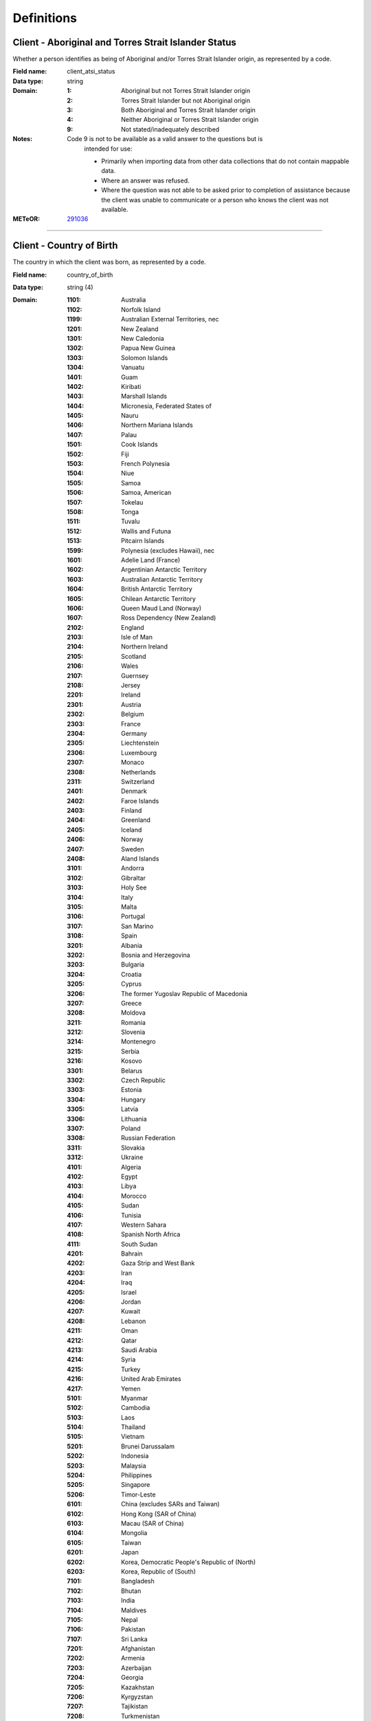 Definitions
-----------

.. _dfn-client_atsi_status:

Client - Aboriginal and Torres Strait Islander Status
^^^^^^^^^^^^^^^^^^^^^^^^^^^^^^^^^^^^^^^^^^^^^^^^^^^^^

Whether a person identifies as being of Aboriginal and/or Torres Strait Islander origin, as represented by a code.

:Field name: client_atsi_status

:Data type: string

:Domain:
  :1: Aboriginal but not Torres Strait Islander origin
  :2: Torres Strait Islander but not Aboriginal origin
  :3: Both Aboriginal and Torres Strait Islander origin
  :4: Neither Aboriginal or Torres Strait Islander origin
  :9: Not stated/inadequately described
:Notes:
  Code 9 is not to be available as a valid answer to the questions but is
    intended for use:
  
    - Primarily when importing data from other data collections that do not
      contain mappable data.
    - Where an answer was refused.
    - Where the question was not able to be asked prior to completion of
      assistance because the client was unable to communicate or a person who
      knows the client was not available.
  

:METeOR: `291036 <http://meteor.aihw.gov.au/content/index.phtml/itemId/291036>`__

----------

.. _dfn-country_of_birth:

Client - Country of Birth
^^^^^^^^^^^^^^^^^^^^^^^^^

The country in which the client was born, as represented by a code.

:Field name: country_of_birth

:Data type: string (4)

:Domain:
  :1101: Australia
  :1102: Norfolk Island
  :1199: Australian External Territories, nec
  :1201: New Zealand
  :1301: New Caledonia
  :1302: Papua New Guinea
  :1303: Solomon Islands
  :1304: Vanuatu
  :1401: Guam
  :1402: Kiribati
  :1403: Marshall Islands
  :1404: Micronesia, Federated States of
  :1405: Nauru
  :1406: Northern Mariana Islands
  :1407: Palau
  :1501: Cook Islands
  :1502: Fiji
  :1503: French Polynesia
  :1504: Niue
  :1505: Samoa
  :1506: Samoa, American
  :1507: Tokelau
  :1508: Tonga
  :1511: Tuvalu
  :1512: Wallis and Futuna
  :1513: Pitcairn Islands
  :1599: Polynesia (excludes Hawaii), nec
  :1601: Adelie Land (France)
  :1602: Argentinian Antarctic Territory
  :1603: Australian Antarctic Territory
  :1604: British Antarctic Territory
  :1605: Chilean Antarctic Territory
  :1606: Queen Maud Land (Norway)
  :1607: Ross Dependency (New Zealand)
  :2102: England
  :2103: Isle of Man
  :2104: Northern Ireland
  :2105: Scotland
  :2106: Wales
  :2107: Guernsey
  :2108: Jersey
  :2201: Ireland
  :2301: Austria
  :2302: Belgium
  :2303: France
  :2304: Germany
  :2305: Liechtenstein
  :2306: Luxembourg
  :2307: Monaco
  :2308: Netherlands
  :2311: Switzerland
  :2401: Denmark
  :2402: Faroe Islands
  :2403: Finland
  :2404: Greenland
  :2405: Iceland
  :2406: Norway
  :2407: Sweden
  :2408: Aland Islands
  :3101: Andorra
  :3102: Gibraltar
  :3103: Holy See
  :3104: Italy
  :3105: Malta
  :3106: Portugal
  :3107: San Marino
  :3108: Spain
  :3201: Albania
  :3202: Bosnia and Herzegovina
  :3203: Bulgaria
  :3204: Croatia
  :3205: Cyprus
  :3206: The former Yugoslav Republic of Macedonia
  :3207: Greece
  :3208: Moldova
  :3211: Romania
  :3212: Slovenia
  :3214: Montenegro
  :3215: Serbia
  :3216: Kosovo
  :3301: Belarus
  :3302: Czech Republic
  :3303: Estonia
  :3304: Hungary
  :3305: Latvia
  :3306: Lithuania
  :3307: Poland
  :3308: Russian Federation
  :3311: Slovakia
  :3312: Ukraine
  :4101: Algeria
  :4102: Egypt
  :4103: Libya
  :4104: Morocco
  :4105: Sudan
  :4106: Tunisia
  :4107: Western Sahara
  :4108: Spanish North Africa
  :4111: South Sudan
  :4201: Bahrain
  :4202: Gaza Strip and West Bank
  :4203: Iran
  :4204: Iraq
  :4205: Israel
  :4206: Jordan
  :4207: Kuwait
  :4208: Lebanon
  :4211: Oman
  :4212: Qatar
  :4213: Saudi Arabia
  :4214: Syria
  :4215: Turkey
  :4216: United Arab Emirates
  :4217: Yemen
  :5101: Myanmar
  :5102: Cambodia
  :5103: Laos
  :5104: Thailand
  :5105: Vietnam
  :5201: Brunei Darussalam
  :5202: Indonesia
  :5203: Malaysia
  :5204: Philippines
  :5205: Singapore
  :5206: Timor-Leste
  :6101: China (excludes SARs and Taiwan) 
  :6102: Hong Kong (SAR of China)
  :6103: Macau (SAR of China)
  :6104: Mongolia
  :6105: Taiwan 
  :6201: Japan
  :6202: Korea, Democratic People's Republic of (North)
  :6203: Korea, Republic of (South)
  :7101: Bangladesh
  :7102: Bhutan
  :7103: India
  :7104: Maldives
  :7105: Nepal
  :7106: Pakistan
  :7107: Sri Lanka
  :7201: Afghanistan
  :7202: Armenia
  :7203: Azerbaijan
  :7204: Georgia
  :7205: Kazakhstan
  :7206: Kyrgyzstan
  :7207: Tajikistan
  :7208: Turkmenistan
  :7211: Uzbekistan
  :8101: Bermuda
  :8102: Canada
  :8103: St Pierre and Miquelon
  :8104: United States of America
  :8201: Argentina
  :8202: Bolivia
  :8203: Brazil
  :8204: Chile
  :8205: Colombia
  :8206: Ecuador
  :8207: Falkland Islands
  :8208: French Guiana
  :8211: Guyana
  :8212: Paraguay
  :8213: Peru
  :8214: Suriname
  :8215: Uruguay
  :8216: Venezuela
  :8299: South America, nec
  :8301: Belize
  :8302: Costa Rica
  :8303: El Salvador
  :8304: Guatemala
  :8305: Honduras
  :8306: Mexico
  :8307: Nicaragua
  :8308: Panama
  :8401: Anguilla
  :8402: Antigua and Barbuda
  :8403: Aruba
  :8404: Bahamas
  :8405: Barbados
  :8406: Cayman Islands
  :8407: Cuba
  :8408: Dominica
  :8411: Dominican Republic
  :8412: Grenada
  :8413: Guadeloupe
  :8414: Haiti
  :8415: Jamaica
  :8416: Martinique
  :8417: Montserrat
  :8421: Puerto Rico
  :8422: St Kitts and Nevis
  :8423: St Lucia
  :8424: St Vincent and the Grenadines
  :8425: Trinidad and Tobago
  :8426: Turks and Caicos Islands
  :8427: Virgin Islands, British 
  :8428: Virgin Islands, United States
  :8431: St Barthelemy
  :8432: St Martin (French part)
  :8433: Bonaire, Sint Eustatius and Saba
  :8434: Curacao
  :8435: Sint Maarten (Dutch part)
  :9101: Benin
  :9102: Burkina Faso
  :9103: Cameroon
  :9104: Cabo Verde
  :9105: Central African Republic
  :9106: Chad
  :9107: Congo, Republic of
  :9108: Congo, Democratic Republic of
  :9111: Cote d'Ivoire
  :9112: Equatorial Guinea
  :9113: Gabon
  :9114: Gambia
  :9115: Ghana
  :9116: Guinea
  :9117: Guinea-Bissau
  :9118: Liberia
  :9121: Mali
  :9122: Mauritania
  :9123: Niger
  :9124: Nigeria
  :9125: Sao Tome and Principe
  :9126: Senegal
  :9127: Sierra Leone
  :9128: Togo
  :9201: Angola
  :9202: Botswana
  :9203: Burundi
  :9204: Comoros
  :9205: Djibouti
  :9206: Eritrea
  :9207: Ethiopia
  :9208: Kenya
  :9211: Lesotho
  :9212: Madagascar
  :9213: Malawi
  :9214: Mauritius
  :9215: Mayotte
  :9216: Mozambique
  :9217: Namibia
  :9218: Reunion
  :9221: Rwanda
  :9222: St Helena
  :9223: Seychelles
  :9224: Somalia
  :9225: South Africa
  :9226: Swaziland
  :9227: Tanzania
  :9228: Uganda
  :9231: Zambia
  :9232: Zimbabwe
  :9299: Southern and East Africa, nec
  :9999: Unknown
:Notes:
  `Standard Australian Classification of Countries (SACC), 2016 4-digit
  code (ABS Catalogue No. 1269.0)
  <http://www.abs.gov.au/ausstats/abs@.nsf/mf/1269.0>`_ SACC 2016 is a
  four-digit, three-level hierarchical structure specifying major group, minor
  group and country. 9999 is used when the information is not known or the
  client has refused to provide the information.
  
  Organisations are encouraged to produce customised lists of the most common
  languages in use by their local populations from the above resource. Please
  refer to :ref:`form_country_of_birth` for help on designing forms.
  

:METeOR: `459973 <http://meteor.aihw.gov.au/content/index.phtml/itemId/459973>`__

:ABS: `http://www.abs.gov.au/ausstats/abs@.nsf/mf/1269.0 <http://www.abs.gov.au/ausstats/abs@.nsf/mf/1269.0>`__

----------

.. _dfn-date_of_birth:

Client - Date of Birth
^^^^^^^^^^^^^^^^^^^^^^

The date on which an individual was born.

:Field name: date_of_birth

:Data type: date
:Notes:
  If the date of birth is unknown, the following approaches should be used:
  
    - If the age of the person is known, the age should be used to derive the
      year of birth
    - If the age of the person is unknown, an estimated age of the person should
      be used to estimate a year of birth
    - An actual or estimated year of birth should then be converted into an
      estimated date of birth using the
      following convention: 0101Estimated year of birth.
    - If the date of birth is totally unknown, use 09099999.
    - If you have estimated the year of birth make sure you record this in the
      'Estimated date of birth flag'
  

:METeOR: `287007 <http://meteor.aihw.gov.au/content/index.phtml/itemId/287007>`__

----------

.. _dfn-est_date_of_birth:

Client - Estimated Date of Birth Flag
^^^^^^^^^^^^^^^^^^^^^^^^^^^^^^^^^^^^^

The date of birth estimate flag records whether or not the client's date of birth has been estimated.

:Field name: est_date_of_birth

:Data type: string

:Domain:
  :1: Date of birth is accurate
  :2: Date of birth is an estimate
  :8: Date of birth is a 'dummy' date (ie, 09099999)
  :9: Accuracy of stated date of birth is not known

----------

.. _dfn-client_gender:

Client - Gender
^^^^^^^^^^^^^^^

The term 'gender' refers to the way in which a person identifies their masculine or feminine characteristics. A persons gender relates to their deeply held internal and individual sense of gender and is not always exclusively male or female. It may or may not correspond to their sex assigned at birth.

:Field name: client_gender

:Data type: string

:Domain:
  :0: Not stated/Inadequately described
  :1: Male
  :2: Female
  :3: Other
:Notes:
  1 - M - Male
    Adults who identify themselves as men, and children who identify themselves
    as boys.
  
  2 - F - Female
    Adults who identify themselves as women, and children who identify themselves
    as girls.
  
  3 - X- Other
    Adults and children who identify as non-binary, gender diverse, or with
    descriptors other than man/boy or woman/girl.
  

:ABS: `http://www.abs.gov.au/ausstats/abs@.nsf/Latestproducts/1200.0.55.012Main%20Features12016?opendocument&tabname=Summary&prodno=1200.0.55.012&issue=2016&num=&view= <http://www.abs.gov.au/ausstats/abs@.nsf/Latestproducts/1200.0.55.012Main%20Features12016?opendocument&tabname=Summary&prodno=1200.0.55.012&issue=2016&num=&view=>`__

----------

.. _dfn-client_key:

Client Key
^^^^^^^^^^

This is a number or code assigned to each individual referred to the commissioned organisation. The client identifier is unique and stable for each individual within the PHN.

:Field name: client_key

:Data type: string (2,50)
:Notes:
  Client keys must be unique within each PHN independent of the treating
  organisation. It is the responsibility of PHNs and Provider Organisations to
  co-ordinate to maintain this identifier. Clients should not be assigned
  multiple keys within the same PHN.
  

----------

.. _dfn-main_lang_at_home:

Client - Main Language Spoken at Home
^^^^^^^^^^^^^^^^^^^^^^^^^^^^^^^^^^^^^

The language reported by a client as the main language other than English spoken by that client in his/her home (or most recent private residential setting occupied by the client) to communicate with other residents of the home or setting and regular visitors, as represented by a code.

:Field name: main_lang_at_home

:Data type: string (4)

:Domain:
  :1101: Gaelic (Scotland)
  :1102: Irish
  :1103: Welsh
  :1199: Celtic, nec
  :1201: English
  :1301: German
  :1302: Letzeburgish
  :1303: Yiddish
  :1401: Dutch
  :1402: Frisian
  :1403: Afrikaans
  :1501: Danish
  :1502: Icelandic
  :1503: Norwegian
  :1504: Swedish
  :1599: Scandinavian, nec
  :1601: Estonian
  :1602: Finnish
  :1699: Finnish and Related Languages, nec
  :2101: French
  :2201: Greek
  :2301: Catalan
  :2302: Portuguese
  :2303: Spanish
  :2399: Iberian Romance, nec
  :2401: Italian
  :2501: Maltese
  :2901: Basque
  :2902: Latin
  :2999: Other Southern European Languages, nec
  :3101: Latvian
  :3102: Lithuanian
  :3301: Hungarian
  :3401: Belorussian
  :3402: Russian
  :3403: Ukrainian
  :3501: Bosnian
  :3502: Bulgarian
  :3503: Croatian
  :3504: Macedonian
  :3505: Serbian
  :3506: Slovene
  :3507: Serbo-Croatian/Yugoslavian, so described
  :3601: Czech
  :3602: Polish
  :3603: Slovak
  :3604: Czechoslovakian, so described
  :3901: Albanian
  :3903: Aromunian (Macedo-Romanian)
  :3904: Romanian
  :3905: Romany
  :3999: Other Eastern European Languages, nec
  :4101: Kurdish
  :4102: Pashto
  :4104: Balochi
  :4105: Dari
  :4106: Persian (excluding Dari)
  :4107: Hazaraghi
  :4199: Iranic, nec
  :4202: Arabic
  :4204: Hebrew
  :4206: Assyrian Neo-Aramaic
  :4207: Chaldean Neo-Aramaic
  :4208: Mandaean (Mandaic)
  :4299: Middle Eastern Semitic Languages, nec
  :4301: Turkish
  :4302: Azeri
  :4303: Tatar
  :4304: Turkmen
  :4305: Uygur
  :4306: Uzbek
  :4399: Turkic, nec
  :4901: Armenian
  :4902: Georgian
  :4999: Other Southwest and Central Asian Languages, nec
  :5101: Kannada
  :5102: Malayalam
  :5103: Tamil
  :5104: Telugu
  :5105: Tulu
  :5199: Dravidian, nec
  :5201: Bengali
  :5202: Gujarati
  :5203: Hindi
  :5204: Konkani
  :5205: Marathi
  :5206: Nepali
  :5207: Punjabi
  :5208: Sindhi
  :5211: Sinhalese
  :5212: Urdu
  :5213: Assamese
  :5214: Dhivehi
  :5215: Kashmiri
  :5216: Oriya
  :5217: Fijian Hindustani
  :5299: Indo-Aryan, nec
  :5999: Other Southern Asian Languages
  :6101: Burmese
  :6102: Chin Haka
  :6103: Karen
  :6104: Rohingya
  :6105: Zomi
  :6199: Burmese and Related Languages, nec
  :6201: Hmong
  :6299: Hmong-Mien, nec
  :6301: Khmer
  :6302: Vietnamese
  :6303: Mon
  :6399: Mon-Khmer, nec
  :6401: Lao
  :6402: Thai
  :6499: Tai, nec
  :6501: Bisaya
  :6502: Cebuano
  :6503: IIokano
  :6504: Indonesian
  :6505: Malay
  :6507: Tetum
  :6508: Timorese
  :6511: Tagalog
  :6512: Filipino
  :6513: Acehnese
  :6514: Balinese
  :6515: Bikol
  :6516: Iban
  :6517: Ilonggo (Hiligaynon)
  :6518: Javanese
  :6521: Pampangan
  :6599: Southeast Asian Austronesian Languages, nec
  :6999: Other Southeast Asian Languages
  :7101: Cantonese
  :7102: Hakka
  :7104: Mandarin
  :7106: Wu
  :7107: Min Nan
  :7199: Chinese, nec
  :7201: Japanese
  :7301: Korean
  :7901: Tibetan
  :7902: Mongolian
  :7999: Other Eastern Asian Languages, nec
  :8101: Anindilyakwa
  :8111: Maung
  :8113: Ngan'gikurunggurr
  :8114: Nunggubuyu
  :8115: Rembarrnga
  :8117: Tiwi
  :8121: Alawa
  :8122: Dalabon
  :8123: Gudanji
  :8127: Iwaidja
  :8128: Jaminjung
  :8131: Jawoyn
  :8132: Jingulu
  :8133: Kunbarlang
  :8136: Larrakiya
  :8137: Malak Malak
  :8138: Mangarrayi
  :8141: Maringarr
  :8142: Marra
  :8143: Marrithiyel
  :8144: Matngala
  :8146: Murrinh Patha
  :8147: Na-kara
  :8148: Ndjebbana (Gunavidji)
  :8151: Ngalakgan
  :8152: Ngaliwurru
  :8153: Nungali
  :8154: Wambaya
  :8155: Wardaman
  :8156: Amurdak
  :8157: Garrwa
  :8158: Kuwema
  :8161: Marramaninyshi
  :8162: Ngandi
  :8163: Waanyi
  :8164: Wagiman
  :8165: Yanyuwa
  :8166: Marridan (Maridan)
  :8171: Gundjeihmi
  :8172: Kune
  :8173: Kuninjku
  :8174: Kunwinjku
  :8175: Mayali
  :8179: Kunwinjkuan, nec
  :8181: Burarra
  :8182: Gun-nartpa
  :8183: Gurr-goni
  :8189: Burarran, nec
  :8199: Arnhem Land and Daly River Region Languages, nec
  :8211: Galpu
  :8212: Golumala
  :8213: Wangurri
  :8219: Dhangu, nec
  :8221: Dhalwangu
  :8222: Djarrwark
  :8229: Dhay'yi, nec
  :8231: Djambarrpuyngu
  :8232: Djapu
  :8233: Daatiwuy
  :8234: Marrangu
  :8235: Liyagalawumirr
  :8236: Liyagawumirr
  :8239: Dhuwal, nec
  :8242: Gumatj
  :8243: Gupapuyngu
  :8244: Guyamirrilili
  :8246: Manggalili
  :8247: Wubulkarra
  :8249: Dhuwala, nec
  :8251: Wurlaki
  :8259: Djinang, nec
  :8261: Ganalbingu
  :8262: Djinba
  :8263: Manyjalpingu
  :8269: Djinba, nec
  :8271: Ritharrngu
  :8272: Wagilak
  :8279: Yakuy, nec
  :8281: Nhangu
  :8282: Yan-nhangu
  :8289: Nhangu, nec
  :8291: Dhuwaya
  :8292: Djangu
  :8293: Madarrpa
  :8294: Warramiri
  :8295: Rirratjingu
  :8299: Other Yolngu Matha, nec
  :8301: Kuku Yalanji
  :8302: Guugu Yimidhirr
  :8303: Kuuku-Ya'u
  :8304: Wik Mungkan
  :8305: Djabugay
  :8306: Dyirbal
  :8307: Girramay
  :8308: Koko-Bera
  :8311: Kuuk Thayorre
  :8312: Lamalama
  :8313: Yidiny
  :8314: Wik Ngathan
  :8315: Alngith
  :8316: Kugu Muminh
  :8317: Morrobalama
  :8318: Thaynakwith
  :8321: Yupangathi
  :8322: Tjungundji
  :8399: Cape York Peninsula Languages, nec
  :8401: Kalaw Kawaw Ya/Kalaw Lagaw Ya
  :8402: Meriam Mir
  :8403: Yumplatok (Torres Strait Creole)
  :8504: Bilinarra
  :8505: Gurindji
  :8506: Gurindji Kriol
  :8507: Jaru
  :8508: Light Warlpiri
  :8511: Malngin
  :8512: Mudburra
  :8514: Ngardi
  :8515: Ngarinyman
  :8516: Walmajarri
  :8517: Wanyjirra
  :8518: Warlmanpa
  :8521: Warlpiri
  :8522: Warumungu
  :8599: Northern Desert Fringe Area Languages, nec
  :8603: Alyawarr
  :8606: Kaytetye
  :8607: Antekerrepenh
  :8611: Central Anmatyerr
  :8612: Eastern Anmatyerr
  :8619: Anmatyerr, nec
  :8621: Eastern Arrernte
  :8622: Western Arrarnta
  :8629: Arrernte, nec
  :8699: Arandic, nec
  :8703: Antikarinya
  :8704: Kartujarra
  :8705: Kukatha
  :8706: Kukatja
  :8707: Luritja
  :8708: Manyjilyjarra
  :8711: Martu Wangka
  :8712: Ngaanyatjarra
  :8713: Pintupi
  :8714: Pitjantjatjara
  :8715: Wangkajunga
  :8716: Wangkatha
  :8717: Warnman
  :8718: Yankunytjatjara
  :8721: Yulparija
  :8722: Tjupany
  :8799: Western Desert Languages, nec
  :8801: Bardi
  :8802: Bunuba
  :8803: Gooniyandi
  :8804: Miriwoong
  :8805: Ngarinyin
  :8806: Nyikina
  :8807: Worla
  :8808: Worrorra
  :8811: Wunambal
  :8812: Yawuru
  :8813: Gambera
  :8814: Jawi
  :8815: Kija
  :8899: Kimberley Area Languages, nec
  :8901: Adnymathanha
  :8902: Arabana
  :8903: Bandjalang
  :8904: Banyjima
  :8905: Batjala
  :8906: Bidjara
  :8907: Dhanggatti
  :8908: Diyari
  :8911: Gamilaraay
  :8913: Garuwali
  :8914: Githabul
  :8915: Gumbaynggir
  :8916: Kanai
  :8917: Karajarri
  :8918: Kariyarra
  :8921: Kaurna
  :8922: Kayardild
  :8924: Kriol
  :8925: Lardil
  :8926: Mangala
  :8927: Muruwari
  :8928: Narungga
  :8931: Ngarluma
  :8932: Ngarrindjeri
  :8933: Nyamal
  :8934: Nyangumarta
  :8935: Nyungar
  :8936: Paakantyi
  :8937: Palyku/Nyiyaparli
  :8938: Wajarri
  :8941: Wiradjuri
  :8943: Yindjibarndi
  :8944: Yinhawangka
  :8945: Yorta Yorta
  :8946: Baanbay
  :8947: Badimaya
  :8948: Barababaraba
  :8951: Dadi Dadi
  :8952: Dharawal
  :8953: Djabwurrung
  :8954: Gudjal
  :8955: Keerray-Woorroong
  :8956: Ladji Ladji
  :8957: Mirning
  :8958: Ngatjumaya
  :8961: Waluwarra
  :8962: Wangkangurru
  :8963: Wargamay
  :8964: Wergaia
  :8965: Yugambeh
  :8998: Aboriginal English, so described
  :8999: Other Australian Indigenous Languages, nec
  :9101: American Languages
  :9201: Acholi
  :9203: Akan
  :9205: Mauritian Creole
  :9206: Oromo
  :9207: Shona
  :9208: Somali
  :9211: Swahili
  :9212: Yoruba
  :9213: Zulu
  :9214: Amharic
  :9215: Bemba
  :9216: Dinka
  :9217: Ewe
  :9218: Ga
  :9221: Harari
  :9222: Hausa
  :9223: Igbo
  :9224: Kikuyu
  :9225: Krio
  :9226: Luganda
  :9227: Luo
  :9228: Ndebele
  :9231: Nuer
  :9232: Nyanja (Chichewa)
  :9233: Shilluk
  :9234: Tigre
  :9235: Tigrinya
  :9236: Tswana
  :9237: Xhosa
  :9238: Seychelles Creole
  :9241: Anuak
  :9242: Bari
  :9243: Bassa
  :9244: Dan (Gio-Dan)
  :9245: Fulfulde
  :9246: Kinyarwanda (Rwanda)
  :9247: Kirundi (Rundi)
  :9248: Kpelle
  :9251: Krahn
  :9252: Liberian (Liberian English)
  :9253: Loma (Lorma)
  :9254: Lumun (Kuku Lumun)
  :9255: Madi
  :9256: Mandinka
  :9257: Mann
  :9258: Moro (Nuba Moro)
  :9261: Themne
  :9262: Lingala
  :9299: African Languages, nec
  :9301: Fijian
  :9302: Gilbertese
  :9303: Maori (Cook Island)
  :9304: Maori (New Zealand)
  :9306: Nauruan
  :9307: Niue
  :9308: Samoan
  :9311: Tongan
  :9312: Rotuman
  :9313: Tokelauan
  :9314: Tuvaluan
  :9315: Yapese
  :9399: Pacific Austronesian Languages, nec
  :9402: Bislama
  :9403: Hawaiian English
  :9404: Norf'k-Pitcairn
  :9405: Solomon Islands Pijin
  :9499: Oceanian Pidgins and Creoles, nec
  :9502: Kiwai
  :9503: Motu (HiriMotu)
  :9504: Tok Pisin (Neomelanesian)
  :9599: Papua New Guinea Languages, nec
  :9601: Invented Languages
  :9701: Auslan
  :9702: Key Word Sign Australia
  :9799: Sign Languages, nec
  :9999: Unknown
:Notes:
  `Australian Standard Classification of Languages (ASCL), 2016 4-digit code (ABS
  Catalogue No. 1267.0) <http://www.abs.gov.au/ausstats/abs@.nsf/mf/1267.0>`_
  or 9999 if info is not known or client refuses to supply.
  
  The ABS recommends the following question in order to collect this data:
  Which language does the client mainly speak at home? (If more than one
  language, indicate the one that is spoken most often.)
  
  Organisations are encouraged to produce customised lists of the most common
  countries based on their local populations from the above resource. Please
  refer to :ref:`form_main_lang_at_home` for help on designing forms.
  

:METeOR: `460125 <http://meteor.aihw.gov.au/content/index.phtml/itemId/460125>`__

:ABS: `http://www.abs.gov.au/ausstats/abs@.nsf/mf/1267.0 <http://www.abs.gov.au/ausstats/abs@.nsf/mf/1267.0>`__

----------

.. _dfn-prof_english:

Client - Proficiency in Spoken English
^^^^^^^^^^^^^^^^^^^^^^^^^^^^^^^^^^^^^^

The self-assessed level of ability to speak English, asked of people whose first language is a language other than English or who speak a language other than English at home.

:Field name: prof_english

:Data type: string

:Domain:
  :0: Not applicable (persons under 5 years of age or who speak only English)
  :1: Very well
  :2: Well
  :3: Not well
  :4: Not at all
  :9: Not stated/inadequately described
:Notes:
  0 - Not applicable (persons under 5 years of age or who speak only English)
    Not applicable, is to be used for people under 5 years of age and people
    who speak only English.
  
  9 - Not stated/inadequately described
    Not stated/inadequately described, is not to be used on primary collection
    forms. It is primarily for use in administrative collections when
    transferring data from data sets where the item has not been collected.
  

:METeOR: `270203 <http://meteor.aihw.gov.au/content/index.phtml/itemId/270203>`__

----------

.. _dfn-slk:

Client - Statistical Linkage Key
^^^^^^^^^^^^^^^^^^^^^^^^^^^^^^^^

A key that enables two or more records belonging to the same individual to be brought together.

:Field name: slk

:Data type: string (14,40)
:Notes:
  System generated non-identifiable alphanumeric code derived from information
  held by the PMHC organisation.
  
  Supported formats:
    - 14 character `SLK
      <http://meteor.aihw.gov.au/content/index.phtml/itemId/349510>`_
    - a `Crockford encoded <http://www.crockford.com/wrmg/base32.html>`_ sha1
      hash of a 14 character SLK. This must be 32 characters in length.
    - a hex encoded sha1 hash of a 14 character SLK. This must be 40 characters
      in length.
  
  SLK values are stored in sha1_hex format.
  

:METeOR: `349510 <http://meteor.aihw.gov.au/content/index.phtml/itemId/349510>`__

----------

.. _dfn-client_tags:

Client - Tags
^^^^^^^^^^^^^

List of tags for the client.

:Field name: client_tags

:Data type: string
:Notes:
  A comma separated list of tags.
  
  Organisations can use this field to tag records in order to partition them as
  per local requirements.
  
  Tags can contain lower case letters (or will get lowercased), numbers, dashes,
  spaces, and ``!``. Leading and trailing spaces will be stripped. e.g. ``priority!,
  nurse required, pending-outcome-1`` would all be legitimate.
  
  Tags beginning with an exclamation mark (!) are reserved for future use by the
  Department. e.g. ``!reserved, ! reserved, !department-use-only``.
  

----------

.. _dfn-measure_date:

Collection Occasion - Measure Date
^^^^^^^^^^^^^^^^^^^^^^^^^^^^^^^^^^

The date the measure was given.

:Field name: measure_date

:Data type: date
:Notes:
  For Date fields, data must be recorded in compliance with the standard format
  used across the National Health Data Dictionary; specifically, dates must be
  of fixed 8 column width in the format DDMMYYYY, with leading zeros used when
  necessary to pad out a value. For instance, 13th March 2008 would appear as
  13032008.
  

----------

.. _dfn-reason_for_collection:

Collection Occasion - Reason
^^^^^^^^^^^^^^^^^^^^^^^^^^^^

The reason for the collection of the outcome measures on the identified Outcome Collection Occasion.

:Field name: reason_for_collection

:Data type: string

:Domain:
  :1: Episode start
  :2: Review
  :3: Episode end
:Notes:
  1 - Episode start
    Refers to an outcome measure undertaken at the beginning of an Episode of Care. For the purposes of the PMHC MDS protocol, episodes may start at the point of first Service Contact with a new client who has not been seen previously by the organisation, or a first contact for a new Episode of Care for a client who has received services from the organisation in a previous Episode of Care that has been completed.
  
  2 - Review
    Refers to an outcome measure undertaken during the course of an Episode of
    Care that post-dates Episode Start and pre-dates Episode End. An outcome
    measure may be undertaken at Review for a number of reasons including:
  
    - in response to critical clinical events or changes in the client’s mental
      health status;
    - following a client-requested review; or
    - other situations where a review may be indicated.
  
  3 - Episode end
    Refers to the outcome measures collected at the end of an Episode of Care.
  

----------

.. _dfn-collection_occasion_key:

Collection Occasion Key
^^^^^^^^^^^^^^^^^^^^^^^

This is a number or code assigned to each collection occasion of outcome measures. The Collection Occasion Key is unique and stable for each collection occasion at the level of the organisation.

:Field name: collection_occasion_key

:Data type: string (2,50)

----------

.. _dfn-additional_diagnosis:

Episode - Additional Diagnosis
^^^^^^^^^^^^^^^^^^^^^^^^^^^^^^

The main additional condition or complaint co-existing with the Principal Diagnosis or arising during the episode of care.

:Field name: additional_diagnosis

:Data type: string

:Domain:
  See *Episode - Principal Diagnosis*
:Notes:
  Additional Diagnosis gives information on conditions that are significant in
  terms of treatment required and resources used during the episode of care.
  Additional diagnoses should be interpreted as conditions that affect client
  management in terms of requiring any of the following:
  
  -	Commencement, alteration or adjustment of therapeutic treatment
  -	Diagnostic procedures
  -	Increased clinical care and/or monitoring
  
  Where the client one or more comorbid mental health conditions in addition to
  the condition coded as the Principal Diagnosis, record the main condition as
  the Additional Diagnosis. For further notes on the recording of diagnosis codes
  see Principal Diagnosis
  

----------

.. _dfn-client_postcode:

Episode - Area of usual residence, postcode
^^^^^^^^^^^^^^^^^^^^^^^^^^^^^^^^^^^^^^^^^^^

The Australian postcode of the client.

:Field name: client_postcode

:Data type: string (4)
:Notes:
  A valid Australian postcode or 9999 if the postcode is unknown or the client
  has not provided sufficient information to confirm their current residential
  address.
  
  The full list of Australian Postcodes can be found at `Australia Post
  <http://www.auspost.com.au/>`_.
  
  When collecting the postcode of a person's usual place of residence, the ABS
  recommends that 'usual' be defined as: 'the place where the person has or
  intends to live for 6 months or more, or the place that the person regards as
  their main residence, or where the person has no other residence, the place
  they currently reside.'
  

:METeOR: `429894 <http://meteor.aihw.gov.au/content/index.phtml/itemId/429894>`__

----------

.. _dfn-client_consent:

Episode - Client Consent to Anonymised Data
^^^^^^^^^^^^^^^^^^^^^^^^^^^^^^^^^^^^^^^^^^^

An indication that the client has consented to their anonymised data being provided to the Department of Health for statistical purposes in planning and improving mental health services.

:Field name: client_consent

:Data type: string

:Domain:
  :1: Yes
  :2: No
:Notes:
  1 - Yes
      The client has consented to their anonymised data being provided to the
      Department of Health for statistical purposes in planning and improving
      mental health services. The client's data will be included in reports and
      extracts accessible by the Department of Health.
  
  2 - No
      The client has consented to their anonymised data being provided to the
      Department of Health for statistical purposes in planning and improving
      mental health services. The client's data will be excluded from reports and
      extracts accessible by the Department of Health.
  

----------

.. _dfn-episode_completion_status:

Episode - Completion Status
^^^^^^^^^^^^^^^^^^^^^^^^^^^

An indication of the completion status of an *Episode of Care*.

:Field name: episode_completion_status

:Data type: string

:Domain:
  :: Episode open
  :1: Episode closed - treatment concluded
  :2: Episode closed administratively - client could not be contacted
  :3: Episode closed administratively - client declined further contact
  :4: Episode closed administratively - client moved out of area
  :5: Episode closed administratively - client referred elsewhere
  :6: Episode closed administratively - other reason
:Notes:
  In order to use code 1 (Episode closed - treatment concluded) the client must have at least one service contact. All other codes may be applicable even when the client has no service contacts.
  
  Blank - Episode open
    The client still requires treatment and further service contacts are
    required.
    
  1 - Episode closed - treatment concluded
    No further service contacts are planned as the client no longer requires
    treatment.
  
  2 - Episode closed administratively - client could not be contacted
    Further service contacts were planned but the client could no longer be
    contacted.
  
  3 - Episode closed administratively - client declined further contact
    Further service contacts were planned but the client declined further treatment.
  
  4 - Episode closed administratively - client moved out of area
    Further service contacts were planned but the client moved out of the area
    without a referral elsewhere. Where a client was referred somewhere else
    *Episode Completion Status* should be recorded as code 5 (Episode closed
    administratively - client referred elsewhere).
  
  5 - Episode closed administratively - client referred elsewhere
    Where a client still requires treatment, but a different service has been
    deemed appropriate or a client has moved out of the area so has moved to a
    different provider.
  
  6 - Episode closed administratively - other reason
    Where a client is no longer being given treatment but the reason for
    conclusion is not covered above.
  
  *Episode Completion Status* interacts with two other data items in the PMHC MDS
  - *Service Contact - Final*, and *Episode End Date*.
  
  *Service Contact - Final*
    Collection of data for *Service Contacts* includes a *Service Contact -
    Final* item that requires the service provider to indicate whether further
    Service Contacts are planned. Where this item is recorded as 'no further
    services planned', the *Episode Completion Status* should be recorded as code
    1 (Episode closed - treatment concluded) code 3 (Episode closed
    administratively - client declined further contact), code 4 (Episode closed
    administratively - client moved out of area), or code 5 (Episode closed
    administratively - client referred elsewhere). Selection of coding option
    should be that which best describes the circumstances of the episode ending.
  
  *Episode End Date*
    Where a Final Service Contact is recorded *Episode End Date* should be
    recorded as the date of the final Service Contact.
  

----------

.. _dfn-employment_participation:

Episode - Employment Participation
^^^^^^^^^^^^^^^^^^^^^^^^^^^^^^^^^^

Whether a person in paid employment is employed full-time or part-time, as represented by a code.

:Field name: employment_participation

:Data type: string

:Domain:
  :1: Full-time
  :2: Part-time
  :3: Not applicable - not in the labour force
  :9: Not stated/inadequately described
:Notes:
  Applies only to people whose labour force status is employed. (See metadata
  item Labour Force Status, for a definition of 'employed'). Paid employment
  includes persons who performed some work for wages or salary, in cash or in
  kind, and persons temporarily absent from a paid employment job but who
  retained a formal attachment to that job.
  
  1 - Full-time
    Employed persons are working full-time if they:
    (a) usually work 35 hours or more in a week (in all paid jobs) or
    (b) although usually working less than 35 hours a week, actually worked 35
    hours or more during the reference period.
  
  2 - Part-time
    Employed persons are working part-time if they usually work less than 35
    hours a week (in all paid jobs) and either did so during the reference
    period, or were not at work in the reference period.
  
  9 - Not stated / inadequately described
    Is not to be used on primary collection forms. It is primarily for use in
    administrative collections when transferring data from data sets where the
    item has not been collected.
  

:METeOR: `269950 <http://meteor.aihw.gov.au/content/index.phtml/itemId/269950>`__

----------

.. _dfn-episode_end_date:

Episode - End Date
^^^^^^^^^^^^^^^^^^

The date on which an *Episode of Care* is formally or administratively ended

:Field name: episode_end_date

:Data type: date
:Notes:
  An *Episode of Care* may be ended in one of two ways:
  
  - clinically, consequent upon conclusion of treatment for the client and
    discharge from care; or
  
  - administratively (statistically), where contact with the client has been lost
    by the organisation prior to completion of treatment or other factors
    prevented treatment being completed.
  
  *Episode End Date* interacts with two other data items in the PMHC MDS - *Service
  Contact - Final*, and *Episode Completion Status*.
  
  *Service Contact - Final*
    Collection of data for *Service Contacts* includes a *Service Contact - Final*
    item that requires the service provider to indicate whether further *Service
    Contacts* are planned. Where this item is recorded as ‘no further services
    planned’, the date of the final *Service Contact* should be recorded as the
    *Episode End Date*.
  
  *Episode Completion Status*
    This field should be recorded as 'Episode closed treatment concluded' when a
    *Service Contact - Final* is recorded. The *Episode Completion Status* field
    can also be manually recorded to allow for administrative closure of episodes
    (e.g., contact has been lost with a client over a prolonged period - see
    *Episode Completion Status* for additional guidance). Where an episode is
    closed administratively, the *Episode End Date* should be recorded as the
    date on which the organisation made the decision to close episode.
  
  

:METeOR: `614094 <http://meteor.aihw.gov.au/content/index.phtml/itemId/614094>`__

----------

.. _dfn-mental_health_treatment_plan:

Episode - GP Mental Health Treatment Plan Flag
^^^^^^^^^^^^^^^^^^^^^^^^^^^^^^^^^^^^^^^^^^^^^^

An indication of whether a client has a GP mental health treatment plan. A GP should be involved in a referral where appropriate however a mental health treatment plan is not mandatory.

:Field name: mental_health_treatment_plan

:Data type: string

:Domain:
  :1: Yes
  :2: No
  :3: Unknown
  :9: Not stated/inadequately described

----------

.. _dfn-health_care_card:

Episode - Health Care Card
^^^^^^^^^^^^^^^^^^^^^^^^^^

An indication of whether the person is a current holder of a Health Care Card that entitles them to arrange of concessions for Government funded health services.

:Field name: health_care_card

:Data type: string

:Domain:
  :1: Yes
  :2: No
  :3: Not Known
  :9: Not stated
:Notes:
  Details on the Australian Government Health Care Card are available at:
  https://www.humanservices.gov.au/customer/services/centrelink/health-care-card
  

:METeOR: `605149 <http://meteor.aihw.gov.au/content/index.phtml/itemId/605149>`__

----------

.. _dfn-homelessness:

Episode - Homelessness Flag
^^^^^^^^^^^^^^^^^^^^^^^^^^^

An indication of whether the client has been homeless in the 4 weeks prior to the current service episode.

:Field name: homelessness

:Data type: string

:Domain:
  :1: Sleeping rough or in non-conventional accommodation
  :2: Short-term or emergency accommodation
  :3: Not homeless
:Notes:
  1	- Sleeping rough or in non-conventional accommodation
    Includes sleeping on the streets, in a park, in cars or railway carriages,
    under bridges or other similar ‘rough’ accommodation
  
  2	- Short-term or emergency accommodation
    Includes sleeping in short-term accommodation, emergency accommodation, due
    to a lack of other options. This may include refuges; crisis shelters; couch
    surfing; living temporarily with friends and relatives; insecure
    accommodation on a short term basis; emergency accommodation arranged in
    hotels, motels etc by a specialist homelessness agency.
  
  3	- Not homeless
    Includes sleeping in own accommodation/rental accommodation or living with
    friends or relatives on a stable, long term basis
  
  Select the code that best fits the client’s sleeping arrangements over the
  preceding 4 weeks. Where multiple options apply (e.g., client has experienced
  more than one of the sleeping arrangements over the previous 4 weeks) the
  following coding hierarchy should be followed:
  
  - If code 1 applied at any time over the 4 week period, code 1
  - If code 2 but not code 1 applied at any time over the 4 week period, code 2
  - Otherwise Code 3 applies
  

----------

.. _dfn-episode_key:

Episode Key
^^^^^^^^^^^

This is a number or code assigned to each episode. The Episode Key is unique and stable for each episode at the level of the organisation.

:Field name: episode_key

:Data type: string (2,50)
:Notes:
  Episode Keys must be genrated by the organisation to be unique at the provider
  organisation level and must persist across time. Creation of episode keys in
  this way allows clients to be merged (where duplicate Client Keys have been
  identified) without having to re-allocate episode identifiers since they can
  never clash.
  
  A recommended approach for the creation of Episode Keys is to compute `random
  UUIDs <https://en.wikipedia.org/wiki/Universally_unique_identifier>`_.
  

----------

.. _dfn-labour_force_status:

Episode - Labour Force Status
^^^^^^^^^^^^^^^^^^^^^^^^^^^^^

The self-reported status the person currently has in being either in the labour force (employed/unemployed) or not in the labour force, as represented by a code.

:Field name: labour_force_status

:Data type: string

:Domain:
  :1: Employed
  :2: Unemployed
  :3: Not in the Labour Force
  :9: Not stated/inadequately described
:Notes:
  1 - Employed
    Employed persons are those aged 15 years and over who met one of the following
    criteria during the reference week:
  
    - Worked for one hour or more for pay, profit, commission or payment in kind,
      in a job or business or son a farm (employees and owner managers of
      incorporated or unincorporated enterprises).
    - Worked for one hour or more without pay in a family business or on a farm
      (contributing family workers).
    - Were employees who had a job but were not at work and were:
  
      - away from work for less than four weeks up to the end of the reference
        week; or
      - away from work for more than four weeks up to the end of the reference
        week and
      - received pay for some or all of the four week period to the end of the
        reference week; or
      - away from work as a standard work or shift arrangement; or
      - on strike or locked out; or
      - on workers’ compensation and expected to return to their job.
    - Were owner managers who had a job, business or farm, but were not at work.
  
  2 - Unemployed
    Unemployed persons are those aged 15 years and over who were not employed
    during the reference week, and:
  
    - had actively looked for full time or part time work at any time in the
      four weeks up to the end of the reference week and were available for
      work in the reference week; or
    - were waiting to start a new job within four weeks from the end of the
      reference week and could have started in the reference week if the job
      had been available then.
  
  Actively looked for work includes:
  
    - written, telephoned or applied to an employer for work;
    - had an interview with an employer for work;
    - answered an advertisement for a job;
    - checked or registered with a Job Services Australia provider or any other
      employment agency;
    - taken steps to purchase or start your own business;
    - advertised or tendered for work; and
    - contacted friends or relatives in order to obtain work.
  
  3 - Not in the labour force
    Persons not in the labour force are those aged 15 years and over who were
    not in the categories employed or unemployed, as defined, during the
    reference week. They include people who undertook unpaid household duties
    or other voluntary work only, were retired, voluntarily inactive and those
    permanently unable to work.
  

:METeOR: `621450 <http://meteor.aihw.gov.au/content/index.phtml/itemId/621450>`__

----------

.. _dfn-marital_status:

Episode - Marital Status
^^^^^^^^^^^^^^^^^^^^^^^^

A person's current relationship status in terms of a couple relationship or, for those not in a couple relationship, the existence of a current or previous registered marriage, as represented by a code.

:Field name: marital_status

:Data type: string

:Domain:
  :1: Never married
  :2: Widowed
  :3: Divorced
  :4: Separated
  :5: Married (registered and de facto)
  :6: Not stated/inadequately described
:Notes:
  Refers to the current marital status of a person.
  
  2 - Widowed
    This code usually refers to registered marriages but when self-reported may
    also refer to de facto marriages.
  
  4 - Separated
    This code refers to registered marriages but when self-reported may also
    refer to de facto marriages.
  
  5 - Married (registered and de facto)
    Includes people who have been divorced or widowed but have since
    re-married, and should be generally accepted as applicable to all de facto
    couples, including of the same sex.
  
  6 - Not stated/inadequately described
    This code is not for use on primary collection forms. It is primarily for
    use in administrative collections when transferring data from data sets
    where the item has not been collected.
  

:METeOR: `291045 <http://meteor.aihw.gov.au/content/index.phtml/itemId/291045>`__

----------

.. _dfn-medication_antidepressants:

Episode - Medication - Antidepressants (N06A)
^^^^^^^^^^^^^^^^^^^^^^^^^^^^^^^^^^^^^^^^^^^^^

Whether the client is taking prescribed antidepressants for a mental health condition as assessed at intake assessment, as represented by a code.

:Field name: medication_antidepressants

:Data type: string

:Domain:
  :1: Yes
  :2: No
  :9: Unknown
:Notes:
  The N06A class of drugs a therapeutic subgroup of the Anatomical Therapeutic
  Chemical Classification System, a system of alphanumeric codes developed by the
  World Health Organisation (WHO) for the classification of drugs and other
  medical products. It covers drugs designed for the depressive disorders.
  
  Details of drugs included in the category can be found here:
  http://www.whocc.no/atc_ddd_index/?code=N06A
  

----------

.. _dfn-medication_antipsychotics:

Episode - Medication - Antipsychotics (N05A)
^^^^^^^^^^^^^^^^^^^^^^^^^^^^^^^^^^^^^^^^^^^^

Whether the client is taking prescribed antipsychotics for a mental health condition as assessed at intake assessment, as represented by a code.

:Field name: medication_antipsychotics

:Data type: string

:Domain:
  :1: Yes
  :2: No
  :9: Unknown
:Notes:
  The N05A class of drugs a therapeutic subgroup of the Anatomical Therapeutic
  Chemical Classification System, a system of alphanumeric codes developed by the
  World Health Organisation (WHO) for the classification of drugs and other
  medical products. It covers drugs designed for the treatment of psychotic
  disorders.
  
  Details of drugs included in the category can be found here:
  http://www.whocc.no/atc_ddd_index/?code=N05A
  

----------

.. _dfn-medication_anxiolytics:

Episode - Medication - Anxiolytics (N05B)
^^^^^^^^^^^^^^^^^^^^^^^^^^^^^^^^^^^^^^^^^

Whether the client is taking prescribed anxiolytics for a mental health condition as assessed at intake assessment, as represented by a code.

:Field name: medication_anxiolytics

:Data type: string

:Domain:
  :1: Yes
  :2: No
  :9: Unknown
:Notes:
  The N05B class of drugs a therapeutic subgroup of the Anatomical Therapeutic
  Chemical Classification System, a system of alphanumeric codes developed by the
  World Health Organisation (WHO) for the classification of drugs and other
  medical products. It covers drugs designed for the treatment of disorders
  associated with anxiety and tension.
  
  Details of drugs included in the category can be found here:
  http://www.whocc.no/atc_ddd_index/?code=N05B
  

----------

.. _dfn-medication_hypnotics:

Episode - Medication - Hypnotics and sedatives (N05C)
^^^^^^^^^^^^^^^^^^^^^^^^^^^^^^^^^^^^^^^^^^^^^^^^^^^^^

Whether the client is taking prescribed hypnotics and sedatives for a mental health condition as assessed at intake assessment, as represented by a code.

:Field name: medication_hypnotics

:Data type: string

:Domain:
  :1: Yes
  :2: No
  :9: Unknown
:Notes:
  The N05C class of drugs a therapeutic subgroup of the Anatomical Therapeutic
  Chemical Classification System, a system of alphanumeric codes developed by the
  World Health Organisation (WHO) for the classification of drugs and other
  medical products. It covers drugs designed to have mainly sedative or hypnotic
  actions. Hypnotic drugs are used to induce sleep and treat severe insomnia.
  Sedative drugs are prescribed to reduce excitability or anxiety.
  
  Details of drugs included in the category can be found here:
  http://www.whocc.no/atc_ddd_index/?code=N05C
  

----------

.. _dfn-medication_psychostimulants:

Episode - Medication - Psychostimulants and nootropics (N06B)
^^^^^^^^^^^^^^^^^^^^^^^^^^^^^^^^^^^^^^^^^^^^^^^^^^^^^^^^^^^^^

Whether the client is taking prescribed psychostimulants and nootropics for a mental health condition as assessed at intake assessment, as represented by a code.

:Field name: medication_psychostimulants

:Data type: string

:Domain:
  :1: Yes
  :2: No
  :9: Unknown
:Notes:
  The N06B class of drugs a therapeutic subgroup of the Anatomical Therapeutic
  Chemical Classification System, a system of alphanumeric codes developed by the
  World Health Organisation (WHO) for the classification of drugs and other
  medical products. It covers drugs designed to attention-deficit hyperactivity
  disorder (ADHD) and to improve impaired cognitive abilities.
  
  Details of drugs included in the category can be found here:
  http://www.whocc.no/atc_ddd_index/?code=N06B
  

----------

.. _dfn-ndis_participant:

Episode - NDIS Participant
^^^^^^^^^^^^^^^^^^^^^^^^^^

Is the client a participant in the National Disability Insurance Scheme?, as represented by a code.

:Field name: ndis_participant

:Data type: string

:Domain:
  :1: Yes
  :2: No
  :9: Not stated/inadequately described

----------

.. _dfn-principal_diagnosis:

Episode - Principal Diagnosis
^^^^^^^^^^^^^^^^^^^^^^^^^^^^^

The Principal Diagnosis is the diagnosis established after study to be chiefly responsible for occasioning the client's care during the current Episode of Care.

:Field name: principal_diagnosis

:Data type: string

:Domain:
  :101: Panic disorder
  :102: Agoraphobia
  :103: Social phobia
  :104: Generalised anxiety disorder
  :105: Obsessive-compulsive disorder
  :106: Post-traumatic stress disorder
  :107: Acute stress disorder
  :108: Other anxiety disorder
  :201: Major depressive disorder
  :202: Dysthymia
  :203: Depressive disorder NOS
  :204: Bipolar disorder
  :205: Cyclothymic disorder
  :206: Other affective disorder
  :301: Alcohol harmful use
  :302: Alcohol dependence
  :303: Other drug harmful use
  :304: Other drug dependence
  :305: Other substance use disorder
  :401: Schizophrenia
  :402: Schizoaffective disorder
  :403: Brief psychotic disorder
  :404: Other psychotic disorder
  :501: Separation anxiety disorder
  :502: Attention deficit hyperactivity disorder (ADHD)
  :503: Conduct disorder
  :504: Oppositional defiant disorder
  :505: Pervasive developmental disorder
  :506: Other disorder of childhood and adolescence
  :601: Adjustment disorder
  :602: Eating disorder
  :603: Somatoform disorder
  :604: Personality disorder
  :605: Other mental disorder
  :901: Anxiety symptoms
  :902: Depressive symptoms
  :903: Mixed anxiety and depressive symptoms
  :904: Stress related
  :905: Other
  :999: Missing
:Notes:
  Dignoses are grouped into 7 major categories:
  
  - 1xx - Anxiety disorders
  - 2xx - Affective (Mood) disorders
  - 3xx - Substance use disorders
  - 4xx - Psychotic disorder
  - 5xx - Disorders with onset usually occurring in childhood and adolescence not listed elsewhere
  - 6xx - Other mental disorder
  - 9xx - No formal mental disorder but subsyndromal problem
  
  The Principal Diagnosis should be determined by the treating or supervising
  clinical practitioner who is responsible for providing, or overseeing, services
  delivered to the client during their current episode of care. Each episode of
  care must have a Principal Diagnosis recorded and may have an Additional
  Diagnoses. In some instances the client’s Principal Diagnosis may not be clear
  at initial contact and require a period of contact before a reliable diagnosis
  can be made. If a client has more than one diagnosis, the Principal Diagnosis
  should reflect the main presenting problem. Any secondary diagnosis should be
  recorded under the Additional Diagnosis field.
  
  The coding options developed for the PMHC MDS have been selected to balance
  comprehensiveness and brevity. They comprise a mix of the most prevalent mental
  disorders in the Australian adult, child and adolescent population,
  supplemented by less prevalent conditions that may be experienced by clients of
  PHN-commissioned mental health services. The diagnosis options are based on an
  abbreviated set of clinical terms and groupings specified in the Diagnostic and
  Statistical Manual of Mental Disorders Fourth Edition (DSM-IV-TR). These code
  list summarises the approximate 300 unique mental health disorder codes in the
  full DSM-IV to a set to 9 major categories, and 37 individual codes. Diagnoses
  are grouped under higher level categories, based on the DSM-IV. Code numbers
  have been assigned specifically for the PMHC MDS to create a logical ordering
  but are capable of being mapped to both DSM-IV and ICD-10 codes.
  
  Options for recording Principal Diagnosis include the broad category ‘No formal
  mental disorder but subsyndromal problem’ (codes commencing with 9). These
  codes should be used for clients who present with problems that do not meet
  threshold criteria for a formal diagnosis - for example, people experiencing
  subsyndromal symptoms who may be at risk of progressing to a more severe
  symptom level.
  
  Reference: Diagnostic and Statistical Manual of Mental Disorders, Fourth
  Edition, Text Revision. Copyright 2000 American Psychiatric Association.
  

----------

.. _dfn-principal_focus:

Episode - Principal Focus of Treatment Plan
^^^^^^^^^^^^^^^^^^^^^^^^^^^^^^^^^^^^^^^^^^^

The range of activities that best describes the overall services intended to be delivered to the client throughout the course of the episode. For most clients, this will equate to the activities that account for most time spent by the service provider.

:Field name: principal_focus

:Data type: string

:Domain:
  :1: Psychological therapy
  :2: Low intensity psychological intervention
  :3: Clinical care coordination
  :4: Complex care package for adults
  :5: Child and youth-specific mental health services
  :6: Indigenous-specific mental health services
  :7: Other
:Notes:
  Describes the main focus of the services to be delivered to the client for the
  current Episode of Care, selected from a defined list of categories.
  
  Service providers are required to report on the 'Principal Focus of Treatment
  Plan' for all accepted referrals. This requires a judgement to be made about
  the main focus of the services to be delivered to the client for the current
  Episode of Care, made following initial assessment and modifiable at a later
  stage. It is chosen from a defined list of categories, with the provider
  required to select the category that best fits the treatment plan designed for
  the client.
  
  Principal Focus of Treatment Plan is necessarily a judgement made by the
  provider at the outset of service delivery but consistent with good practice,
  should be made on the basis of a treatment plan developed in collaboration with
  the client. It should not be confused with Service Type which is collected at
  each Service Contact.
  
  1 - Psychological therapy
    The treatment plan for the client is primarily based around the delivery of
    psychological therapy by one or more mental health professionals. This
    category most closely matches the type of services delivered under the
    previous ATAPS program where up to 12 individual treatment sessions, and 18
    in exceptional circumstances, could be provided. These sessions could be
    supplemented by up to 10 group-based sessions.
  
    The concept of 'mental health professionals' has a specific meaning defined
    in the various guidance documentation prepared to support PHNs in
    implementation of reforms. It refers to service providers who meet the
    requirements for registration, credentialing or recognition as a qualified
    mental health professional and includes:
  
    - Psychiatrists
    - Registered Psychologists
    - Clinical Psychologists
    - Mental Health Nurses;
    - Occupational Therapists;
    - Social Workers
    - Aboriginal and Torres Strait Islander health workers.
  
  2 - Low intensity psychological intervention
    The treatment plan for the client is primarily based around delivery of
    time-limited, structured psychological interventions that are aimed at
    providing a less costly intervention alternative to 'standard' psychological
    therapy. The essence of low intensity interventions is that they utilise nil
    or relatively little qualified mental health professional time and are
    targeted at people with, or at risk of, mild mental illness. Low intensity
    episodes can be delivered through a range of mechanisms including:
  
    - use of individuals with appropriate competencies but who do not meet the
      requirements for registration, credentialing or recognition as a mental
      health professional;
    - delivery of services principally through group-based programs; and
    - delivery of brief or low cost forms of treatment by mental health
      professionals.
  
  3 - Clinical care coordination
    The treatment plan for the client is primarily based around delivery of a
    range of services where the overarching aim is to coordinate and better
    integrate care for the individual across multiple providers with the aim of
    improving clinical outcomes. Consultation and liaison may occur with primary
    health care providers, acute health, emergency services, rehabilitation and
    support services or other agencies that have some level of responsibility for
    the client’s clinical outcomes. These clinical care coordination and liaison
    activities are expected to account for a significant proportion of service
    contacts delivered throughout these episodes.
  
    Activities focused on working in partnership and liaison with other health
    care and service providers and other individuals to coordinate and integrate
    service delivery to the client with the aim of improving their clinical
    outcomes. Consultation and liaison may occur with primary health care
    providers, acute health, emergency services, rehabilitation and support
    services, family, friends, other support people and carers and other agencies
    that have some level of responsibility for the client’s treatment and/or
    well-being.
  
  4 - Complex Care Package
    The treatment plan for the client is primarily based around the delivery of an
    individually tailored ‘package’ of services for a client with severe and
    complex mental illness who is being managed principally within a primary care
    setting. The overarching requirement is that the client receives an
    individually tailored ‘package’ of services that bundles a range of services
    that extends beyond ‘standard’ service delivery and which is funded through
    innovative, non-standard funding models.
    Note: As outlined in the relevant guidance documentation, only three selected
    PHN Lead Sites with responsibilities for trialling work in this area are
    expected to deliver complex care packages. A wider roll-out may be undertaken
    in the future pending results of the trial.
  
  5 - Child and youth-specific mental health services
    The treatment plan for the client is primarily based around the delivery of a
    range of services for children (0-11 years) or youth (aged 12-24 years) who
    present with a mental illness, or are at risk of mental illness. These
    episodes are characterised by services that are designed specifically for
    children and young people, include a broader range of both clinical and
    non-clinical services and may include a significant component of clinical
    care coordination and liaison. Child and youth-specific mental health
    episodes have substantial flexibility in types of services actually delivered.
  
  6 - Indigenous-specific services
    The treatment plan for the client is primarily based around delivery of
    mental health services that are specifically designed to provide culturally
    appropriate services for Aboriginal and Torres Strait Islander peoples.
  
  7 - Other
     The treatment plan for the client is primarily based around services
     that cannot be described by other categories.
  

----------

.. _dfn-referral_date:

Episode - Referral Date
^^^^^^^^^^^^^^^^^^^^^^^

The date the referrer made the referral.

:Field name: referral_date

:Data type: date
:Notes:
  For Date fields, data must be recorded in compliance with the standard format
  used across the National Health Data Dictionary; specifically, dates must be
  of fixed 8 column width in the format DDMMYYYY, with leading zeros used when
  necessary to pad out a value. For instance, 13th March 2008 would appear as
  13032008.
  

----------

.. _dfn-referrer_organisation_type:

Episode - Referrer Organisation Type
^^^^^^^^^^^^^^^^^^^^^^^^^^^^^^^^^^^^

Type of organisation in which the referring professional is based.

:Field name: referrer_organisation_type

:Data type: string

:Domain:
  :1: General Practice
  :2: Medical Specialist Consulting Rooms
  :3: Private practice
  :4: Public mental health service
  :5: Public Hospital
  :6: Private Hospital
  :7: Emergency Department
  :8: Community Health Centre
  :9: Drug and Alcohol Service
  :10: Community Support Organisation NFP
  :11: Indigenous Health Organisation
  :12: Child and Maternal Health
  :13: Nursing Service
  :14: Telephone helpline
  :15: Digital health service
  :16: Family Support Service
  :17: School
  :18: Tertiary Education institution
  :19: Housing service
  :20: Centrelink
  :21: Other
  :98: N/A - Self referral
  :99: Not stated
:Notes:
  Medical Specialist Consulting Rooms includes private medical practitioner rooms
  in public or private hospital or other settings.
  
  Public mental health service refers to a state- or territory-funded specialised
  mental health services (i.e., specialised mental health care delivered in
  public acute and psychiatric hospital settings, community mental health care
  services, and s specialised residential mental health care services).
  
  Not applicable should only be selected in instances of Self referral.
  

----------

.. _dfn-referrer_profession:

Episode - Referrer Profession
^^^^^^^^^^^^^^^^^^^^^^^^^^^^^

Profession of the provider who referred the client.

:Field name: referrer_profession

:Data type: string

:Domain:
  :1: General Practitioner
  :2: Psychiatrist
  :3: Obstetrician
  :4: Paediatrician
  :5: Other Medical Specialist
  :6: Midwife
  :7: Maternal Health Nurse
  :8: Psychologist
  :9: Mental Health Nurse
  :10: Social Worker
  :11: Occupational therapist
  :12: Aboriginal Health Worker
  :13: Educational professional
  :14: Early childhood service worker
  :15: Other
  :98: N/A - Self referral
  :99: Not stated
:Notes:
  New arrangements for some services delivered in primary mental health care
  allows clients to refer themselves for treatment. Therefore, 'Self'
  is a response option included within 'Referrer profession'.
  

----------

.. _dfn-income_source:

Episode - Source of Cash Income
^^^^^^^^^^^^^^^^^^^^^^^^^^^^^^^

The source from which a person derives the greatest proportion of his/her income, as represented by a code.

:Field name: income_source

:Data type: string

:Domain:
  :1: Disability Support Pension
  :2: Other pension or benefit (not superannuation)
  :3: Paid employment
  :4: Compensation payments
  :5: Other (e.g. superannuation, investments etc.)
  :6: Nil income
  :7: Not known
  :9: Not stated/inadequately described
:Notes:
  This data standard is not applicable to person's aged less than 16 years.
  
  This item refers to the source by which a person derives most (equal to or
  greater than 50%) of his/her income. If the person has multiple sources of
  income and none are equal to or greater than 50%, the one which contributes
  the largest percentage should be counted.
  
  This item refers to a person's own main source of income, not that of a
  partner or of other household members. If it is difficult to determine a
  'main source of income' over the reporting period (i.e. it may vary over
  time) please report the main source of income during the reference week.
  
  Code 7 'Not known' should only be recorded when it has not been possible for
  the service user or their carer/family/advocate to provide the information
  (i.e. they have been asked but do not know).
  

:METeOR: `386449 <http://meteor.aihw.gov.au/content/index.phtml/itemId/386449>`__

----------

.. _dfn-suicide_referral_flag:

Episode - Suicide Referral Flag
^^^^^^^^^^^^^^^^^^^^^^^^^^^^^^^

Identifies those individuals where a recent history of suicide attempt, or suicide risk, was a factor noted in the referral that underpinned the person's needs for assistance at entry to the episode, as represented by a code.

:Field name: suicide_referral_flag

:Data type: string

:Domain:
  :1: Yes
  :2: No
  :9: Unknown

----------

.. _dfn-episode_tags:

Episode - Tags
^^^^^^^^^^^^^^

List of tags for the episode.

:Field name: episode_tags

:Data type: string
:Notes:
  A comma separated list of tags.
  
  Organisations can use this field to tag records in order to partition them as
  per local requirements.
  
  Tags can contain lower case letters (or will get lowercased), numbers, dashes,
  spaces, and ``!``. Leading and trailing spaces will be stripped. e.g. ``priority!,
  nurse required, pending-outcome-1`` would all be legitimate.
  
  Tags beginning with an exclamation mark (!) are reserved for future use by the
  Department. e.g. ``!reserved, ! reserved, !department-use-only``.
  

----------

.. _dfn-k5_item1:

K5 - Question 1
^^^^^^^^^^^^^^^

In the last 4 weeks, about how often did you feel nervous?

:Field name: k5_item1

:Data type: string

:Domain:
  :1: None of the time
  :2: A little of the time
  :3: Some of the time
  :4: Most of the time
  :5: All of the time
  :9: Not stated / Missing

----------

.. _dfn-k5_item2:

K5 - Question 2
^^^^^^^^^^^^^^^

In the last 4 weeks, about how often did you feel without hope?

:Field name: k5_item2

:Data type: string

:Domain:
  :1: None of the time
  :2: A little of the time
  :3: Some of the time
  :4: Most of the time
  :5: All of the time
  :9: Not stated / Missing

----------

.. _dfn-k5_item3:

K5 - Question 3
^^^^^^^^^^^^^^^

In the last 4 weeks, about how often did you feel restless or jumpy?

:Field name: k5_item3

:Data type: string

:Domain:
  :1: None of the time
  :2: A little of the time
  :3: Some of the time
  :4: Most of the time
  :5: All of the time
  :9: Not stated / Missing

----------

.. _dfn-k5_item4:

K5 - Question 4
^^^^^^^^^^^^^^^

In the last 4 weeks, about how often did you feel everything was an effort?

:Field name: k5_item4

:Data type: string

:Domain:
  :1: None of the time
  :2: A little of the time
  :3: Some of the time
  :4: Most of the time
  :5: All of the time
  :9: Not stated / Missing

----------

.. _dfn-k5_item5:

K5 - Question 5
^^^^^^^^^^^^^^^

In the last 4 weeks, about how often did you feel so sad that nothing could cheer you up?

:Field name: k5_item5

:Data type: string

:Domain:
  :1: None of the time
  :2: A little of the time
  :3: Some of the time
  :4: Most of the time
  :5: All of the time
  :9: Not stated / Missing

----------

.. _dfn-k5_score:

K5 - Score
^^^^^^^^^^

The overall K5 score.

:Field name: k5_score

:Data type: integer
:Notes:
  The K5 Total score is based on the sum of K5 item 1 through 5 (range: 5-25).
  
  The Total score is computed as the sum of the item scores. If any item has not
  been completed (that is, has not been coded 1, 2, 3, 4, 5), it is excluded from
  the calculation and not counted as a valid item. If any item is missing, the
  Total Score is set as missing.
  
  For the Total score, the missing value used should be 99.
  

----------

.. _dfn-k5_tags:

K5 - Tags
^^^^^^^^^

List of tags for the collection occasion.

:Field name: k5_tags

:Data type: string
:Notes:
  A comma separated list of tags.
  
  Organisations can use this field to tag records in order to partition them as
  per local requirements.
  
  Tags can contain lower case letters (or will get lowercased), numbers, dashes,
  spaces, and ``!``. Leading and trailing spaces will be stripped. e.g. ``priority!,
  nurse required, pending-outcome-1`` would all be legitimate.
  
  Tags beginning with an exclamation mark (!) are reserved for future use by the
  Department. e.g. ``!reserved, ! reserved, !department-use-only``.
  

----------

.. _dfn-k10p_item1:

K10+ - Question 1
^^^^^^^^^^^^^^^^^

In the past 4 weeks, about how often did you feel tired out for no good reason?

:Field name: k10p_item1

:Data type: string

:Domain:
  :1: None of the time
  :2: A little of the time
  :3: Some of the time
  :4: Most of the time
  :5: All of the time
  :9: Not stated / Missing

----------

.. _dfn-k10p_item2:

K10+ - Question 2
^^^^^^^^^^^^^^^^^

In the past 4 weeks, about how often did you feel nervous?

:Field name: k10p_item2

:Data type: string

:Domain:
  :1: None of the time
  :2: A little of the time
  :3: Some of the time
  :4: Most of the time
  :5: All of the time
  :9: Not stated / Missing

----------

.. _dfn-k10p_item3:

K10+ - Question 3
^^^^^^^^^^^^^^^^^

In the past 4 weeks, about how often did you feel so nervous that nothing could calm you down?

:Field name: k10p_item3

:Data type: string

:Domain:
  :1: None of the time
  :2: A little of the time
  :3: Some of the time
  :4: Most of the time
  :5: All of the time
  :9: Not stated / Missing

----------

.. _dfn-k10p_item4:

K10+ - Question 4
^^^^^^^^^^^^^^^^^

In the past 4 weeks, how often did you feel hopeless?

:Field name: k10p_item4

:Data type: string

:Domain:
  :1: None of the time
  :2: A little of the time
  :3: Some of the time
  :4: Most of the time
  :5: All of the time
  :9: Not stated / Missing

----------

.. _dfn-k10p_item5:

K10+ - Question 5
^^^^^^^^^^^^^^^^^

In the past 4 weeks, how often did you feel restless or fidgety?

:Field name: k10p_item5

:Data type: string

:Domain:
  :1: None of the time
  :2: A little of the time
  :3: Some of the time
  :4: Most of the time
  :5: All of the time
  :9: Not stated / Missing

----------

.. _dfn-k10p_item6:

K10+ - Question 6
^^^^^^^^^^^^^^^^^

In the past 4 weeks, how often did you feel so restless you could not sit still?

:Field name: k10p_item6

:Data type: string

:Domain:
  :1: None of the time
  :2: A little of the time
  :3: Some of the time
  :4: Most of the time
  :5: All of the time
  :9: Not stated / Missing

----------

.. _dfn-k10p_item7:

K10+ - Question 7
^^^^^^^^^^^^^^^^^

In the past 4 weeks, how often did you feel depressed?

:Field name: k10p_item7

:Data type: string

:Domain:
  :1: None of the time
  :2: A little of the time
  :3: Some of the time
  :4: Most of the time
  :5: All of the time
  :9: Not stated / Missing

----------

.. _dfn-k10p_item8:

K10+ - Question 8
^^^^^^^^^^^^^^^^^

In the past 4 weeks, how often did you feel that everything was an effort?

:Field name: k10p_item8

:Data type: string

:Domain:
  :1: None of the time
  :2: A little of the time
  :3: Some of the time
  :4: Most of the time
  :5: All of the time
  :9: Not stated / Missing

----------

.. _dfn-k10p_item9:

K10+ - Question 9
^^^^^^^^^^^^^^^^^

In the past 4 weeks, how often did you feel so sad that nothing could cheer you up?

:Field name: k10p_item9

:Data type: string

:Domain:
  :1: None of the time
  :2: A little of the time
  :3: Some of the time
  :4: Most of the time
  :5: All of the time
  :9: Not stated / Missing

----------

.. _dfn-k10p_item10:

K10+ - Question 10
^^^^^^^^^^^^^^^^^^

In the past 4 weeks, how often did you feel worthless?

:Field name: k10p_item10

:Data type: string

:Domain:
  :1: None of the time
  :2: A little of the time
  :3: Some of the time
  :4: Most of the time
  :5: All of the time
  :9: Not stated / Missing

----------

.. _dfn-k10p_item11:

K10+ - Question 11
^^^^^^^^^^^^^^^^^^

In the past four weeks, how many days were you totally unable to work, study or manage your day to day activities because of these feelings?

:Field name: k10p_item11

:Data type: integer

----------

.. _dfn-k10p_item12:

K10+ - Question 12
^^^^^^^^^^^^^^^^^^

Aside from those days, in the past four weeks, how many days were you able to work or study or manage your day to day activities, but had to cut down on what you did because of these feelings?

:Field name: k10p_item12

:Data type: integer

----------

.. _dfn-k10p_item13:

K10+ - Question 13
^^^^^^^^^^^^^^^^^^

In the past four weeks, how many times have you seen a doctor or any other health professional about these feelings?

:Field name: k10p_item13

:Data type: integer

----------

.. _dfn-k10p_item14:

K10+ - Question 14
^^^^^^^^^^^^^^^^^^

In the past four weeks, how often have physical health problems been the main cause of these feelings?

:Field name: k10p_item14

:Data type: string

:Domain:
  :1: None of the time
  :2: A little of the time
  :3: Some of the time
  :4: Most of the time
  :5: All of the time
  :9: Not stated / Missing

----------

.. _dfn-k10p_score:

K10+ - Score
^^^^^^^^^^^^

The overall K10 score.

:Field name: k10p_score

:Data type: integer
:Notes:
  The K10 Total score is based on the sum of K10 item 01 through 10 (range: 10-50).
  Items 11 through 14 are excluded from the total because they are separate
  measures of disability associated with the problems referred to in the preceding
  ten items.
  
  The Total score is computed using the equation shown below, with the result
  being rounded to the nearest whole number. If any item has not been completed
  (that is, has not been coded 1, 2, 3, 4, 5), it is excluded from the calculation
  and not counted as a valid item. If more than one item is missing, the Total
  Score is set as missing.
  
  Total score = (sum of item scores/number of valid completed items) x total number of items
  
  For the Total score, the missing value used should be 99.
  

----------

.. _dfn-k10p_tags:

K10+ - Tags
^^^^^^^^^^^

List of tags for the collection occasion.

:Field name: k10p_tags

:Data type: string
:Notes:
  A comma separated list of tags.
  
  Organisations can use this field to tag records in order to partition them as
  per local requirements.
  
  Tags can contain lower case letters (or will get lowercased), numbers, dashes,
  spaces, and ``!``. Leading and trailing spaces will be stripped. e.g. ``priority!,
  nurse required, pending-outcome-1`` would all be legitimate.
  
  Tags beginning with an exclamation mark (!) are reserved for future use by the
  Department. e.g. ``!reserved, ! reserved, !department-use-only``.
  

----------

.. _dfn-organisation_path:

Organisation Path
^^^^^^^^^^^^^^^^^

A sequence of colon separated Organisation Codes that fully specifies the upload organisation.

:Field name: organisation_path

:Data type: string

----------

.. _dfn-practitioner_atsi_status:

Practitioner - Aboriginal and Torres Strait Islander Status
^^^^^^^^^^^^^^^^^^^^^^^^^^^^^^^^^^^^^^^^^^^^^^^^^^^^^^^^^^^

Whether a person identifies as being of Aboriginal and/or Torres Strait Islander origin, as represented by a code.

:Field name: practitioner_atsi_status

:Data type: string

:Domain:
  :1: Aboriginal but not Torres Strait Islander origin
  :2: Torres Strait Islander but not Aboriginal origin
  :3: Both Aboriginal and Torres Strait Islander origin
  :4: Neither Aboriginal or Torres Strait Islander origin
  :9: Not stated/inadequately described
:Notes:
  Code 9 is not to be available as a valid answer to the questions but is
    intended for use:
  
    - Primarily when importing data from other data collections that do not
      contain mappable data.
    - Where an answer was refused.
    - Where the question was not able to be asked prior to completion of
      assistance because the client was unable to communicate or a person who
      knows the client was not available.
  

:METeOR: `291036 <http://meteor.aihw.gov.au/content/index.phtml/itemId/291036>`__

----------

.. _dfn-practitioner_active:

Practitioner - Active
^^^^^^^^^^^^^^^^^^^^^

A flag to represent whether a practitioner is actively delivering services. This is a system field that is aimed at helping organisations manage practitioner codes.

:Field name: practitioner_active

:Data type: string

:Domain:
  :0: Inactive
  :1: Active

----------

.. _dfn-atsi_cultural_training:

Practitioner - ATSI Cultural Training
^^^^^^^^^^^^^^^^^^^^^^^^^^^^^^^^^^^^^

Indicates whether a practitioner has completed a recognised training programme in the delivery of culturally safe services to Aboriginal and Torres Strait Islander peoples.

:Field name: atsi_cultural_training

:Data type: string

:Domain:
  :1: Yes
  :2: No
  :3: Not required
  :9: Missing / Not recorded
:Notes:
  This item is reported by the practitioner and applies to service providers who are either:
  
  -	not of Aboriginal or Torres Strait Islander status; or
  -	are not employed by an Aboriginal Community Controlled Health Service.
  
  1	- Yes
    The practitioner has:
  
    - undertaken specific training in the delivery of culturally appropriate
      mental health /health services for Aboriginal and Torres Strait Islander
      peoples. As a guide, recognised training programs include those endorsed by
      the Australian Indigenous Psychologists’ Association (AIPA) or similar
      organisation; or
    - undertaken local cultural awareness training in the community in which they
      are practising, as delivered or endorsed by the elders of that community or
      the local Aboriginal Community Controlled Health Service.
  
  2 - No
    The practitioner has not met the requirements stated above.
  
  3 - Not required
    This option is reserved only for practitioners who are of Aboriginal and
    Torres Strait Islander descent, or employed by an Aboriginal Community
    Controlled Health Service.
  
  4 - Missing/Not recorded
    This is a system code for missing data and not a valid response option for
    practitioners.
  

----------

.. _dfn-practitioner_category:

Practitioner - Category
^^^^^^^^^^^^^^^^^^^^^^^

The type or category of the practitioner, as represented by a code.

:Field name: practitioner_category

:Data type: string

:Domain:
  :1: Clinical Psychologist
  :2: General Psychologist
  :3: Social Worker
  :4: Occupational Therapist
  :5: Mental Health Nurse
  :6: Aboriginal and Torres Strait Islander Health/Mental Health Worker
  :7: Low Intensity Mental Health Worker
  :8: General Practitioner
  :9: Psychiatrist
  :10: Other Medical
  :11: Other
  :99: Not stated

----------

.. _dfn-practitioner_gender:

Practitioner - Gender
^^^^^^^^^^^^^^^^^^^^^

The term 'gender' refers to the way in which a person identifies their masculine or feminine characteristics. A persons gender relates to their deeply held internal and individual sense of gender and is not always exclusively male or female. It may or may not correspond to their sex assigned at birth.

:Field name: practitioner_gender

:Data type: string

:Domain:
  :0: Not stated/Inadequately described
  :1: Male
  :2: Female
  :3: Other

:ABS: `http://www.abs.gov.au/ausstats/abs@.nsf/Latestproducts/1200.0.55.012Main%20Features12016?opendocument&tabname=Summary&prodno=1200.0.55.012&issue=2016&num=&view= <http://www.abs.gov.au/ausstats/abs@.nsf/Latestproducts/1200.0.55.012Main%20Features12016?opendocument&tabname=Summary&prodno=1200.0.55.012&issue=2016&num=&view=>`__

----------

.. _dfn-practitioner_key:

Practitioner Key
^^^^^^^^^^^^^^^^

A unique identifier for a practitioner within the responsible organisation. Assigned by the organisation.

:Field name: practitioner_key

:Data type: string (2,50)

----------

.. _dfn-practitioner_tags:

Practitioner - Tags
^^^^^^^^^^^^^^^^^^^

List of tags for the practitioner.

:Field name: practitioner_tags

:Data type: string
:Notes:
  A comma separated list of tags.
  
  Organisations can use this field to tag records in order to partition them as
  per local requirements.
  
  Tags can contain lower case letters (or will get lowercased), numbers, dashes,
  spaces, and ``!``. Leading and trailing spaces will be stripped. e.g. ``priority!,
  nurse required, pending-outcome-1`` would all be legitimate.
  
  Tags beginning with an exclamation mark (!) are reserved for future use by the
  Department. e.g. ``!reserved, ! reserved, !department-use-only``.
  

----------

.. _dfn-practitioner_year_of_birth:

Practitioner - Year of Birth
^^^^^^^^^^^^^^^^^^^^^^^^^^^^

The year the practitioner was born.

:Field name: practitioner_year_of_birth

:Data type: gYear

:Domain:
  gYear
:Notes:
  If the year of birth is unknown, the following approaches should be used:
  
  - If the age of the practitioner is known, the age should be used to derive the
    year of birth
  - If the age of the practitioner is unknown, an estimated age of the practitioner should
    be used to estimate a year of birth
  - If the date of birth is totally unknown, use 9999.
  

----------

.. _dfn-organisation_abn:

Provider Organisation - ABN
^^^^^^^^^^^^^^^^^^^^^^^^^^^

The Australian Business Number of the provider organisation.

:Field name: organisation_abn

:Data type: string (11)

----------

.. _dfn-organisation_name:

Provider Organisation - Name
^^^^^^^^^^^^^^^^^^^^^^^^^^^^

The name of the provider organisation.

:Field name: organisation_name

:Data type: string (2,100)

----------

.. _dfn-organisation_state:

Provider Organisation - State
^^^^^^^^^^^^^^^^^^^^^^^^^^^^^

The state that the provider organisation operates in.

:Field name: organisation_state

:Data type: string

:Domain:
  :1: New South Wales
  :2: Victoria
  :3: Queensland
  :4: South Australia
  :5: Western Australia
  :6: Tasmania
  :7: Northern Territory
  :8: Australian Capital Territory
  :9: Other Territories
:Notes:
  - Name is taken from Australian `Statistical Geography Standard (ASGS) July
    2011
    <http://www.abs.gov.au/ausstats/abs@.nsf/0/871A7FF33DF471FBCA257801000DCD5
    F?Opendocument>`_.
  - Code is from Meteor with the addition of code for Other Territories.
  

:METeOR: `613718 <http://meteor.aihw.gov.au/content/index.phtml/itemId/613718>`__

----------

.. _dfn-organisation_tags:

Provider Organisation - Tags
^^^^^^^^^^^^^^^^^^^^^^^^^^^^

List of tags for the provider organisation.

:Field name: organisation_tags

:Data type: string
:Notes:
  A comma separated list of tags.
  
  Organisations can use this field to tag records in order to partition them as
  per local requirements.
  
  Tags can contain lower case letters (or will get lowercased), numbers, dashes,
  spaces, and ``!``. Leading and trailing spaces will be stripped. e.g. ``priority!,
  nurse required, pending-outcome-1`` would all be legitimate.
  
  Tags beginning with an exclamation mark (!) are reserved for future use by the
  Department. e.g. ``!reserved, ! reserved, !department-use-only``.
  

----------

.. _dfn-organisation_type:

Provider Organisation - Type
^^^^^^^^^^^^^^^^^^^^^^^^^^^^

The category that best describes the provider organisation.

:Field name: organisation_type

:Data type: string

:Domain:
  :1: Private Allied Health Professional Practice
  :2: Private Psychiatry Practice
  :3: General Medical Practice
  :4: Private Hospital
  :5: Headspace Centre
  :6: Early Youth Psychosis Centre
  :7: Community-managed Community Support Organisation
  :8: Aboriginal Health/Medical Service
  :9: State/Territory Health Service Organisation
  :10: Drug and/or Alcohol Service
  :11: Primary Health Network
  :12: Medicare Local
  :13: Division of General Practice
  :98: Other
  :99: Missing
:Notes:
  1 - Private Allied Health Professional Practice
    The provider organisation is a group of single- or multi-discipline allied
    health practitioners operating as private service providers. This includes
    both group and solo practitioner entities.
  
  2 - Private Psychiatry practice
    The provider organisation is a Private Psychiatry practice. This includes both
    group and solo practitioner entities.
  
  3 - General Medical Practice
    The provider organisation is a General Medical Practice. This includes both
    group and solo practitioner entities.
  
  4 - Private Hospital
    The provider organisation is a private hospital.  This includes for-profit and
    not-for-profit hospitals.
  
  5 - Headspace Centre
    The provider organisation is a Headspace centre, delivering services funded by
    the PHN.
  
    Note: Headspace and Early Psychosis Youth Centres currently collect and report
    a standardised dataset to headspace National Office.  Pending the future of
    these arrangements, reporting of the PMHC minimum data set is not required by
    those organisations previously funded through headspace National Office that
    transitioned to PHNs. Where new or additional services are commissioned by
    PHNs and delivered through existing Headspace or Early Psychosis Youth Centres,
    local decisions will be required as to whether these services can be captured
    through headspace National Office sustem or are better reported through the
    PMHC MDS.
  
  6 - Early Youth Psychosis Centre
    The provider organisation is a Early Youth Psychosis Centre, delivering
    services funded by the PHN.
  
    Note: See Note above re Headspace.
  
  7 - Community-managed Community Support Organisation
    The provider organisation is a community-managed (non-government) organisation
    that primarily delivers disability-related or social support services.
  
  8 - Aboriginal Health/Medical Service
    The provider organisation is an Aboriginal or Torres Strait Islander-controlled
    health service organisation.
  
  9 - State/Territory Health Service Organisation
    The provider organisation is a health service entity principally funded by a
    state or territory government.  This includes all services delivered through
    Local Hospital Networks (variously named across jurisdictions).
  
  10 - Drug and/or Alcohol Service Organisation
    The provider organisation is an organisation that provides specialised drug
    and alcohol treatment services. The organisation may be operating in the
    government or non-government sector, and where the latter, may be for-profit
    or not-for-profit.
  
  11 - Primary Heath Network
    The PHN is the provider organisation and employs the service delivery
    practitioners. This may occur during the transition period as the PHN moves to
    a full commissioning role, or in cases of market failure where there is no
    option to commission external providers.
  
  12 - Medicare Local
    The provider organisation is a former Medicare Local entity.
  
  13 - Division of General Practice
    The provider organisation is a former Division of General Practice entity.
  
  98 - Other
    The provider organisation cannot be described by any of the available options.
  

----------

.. _dfn-organisation_key:

Provider Organisation Key
^^^^^^^^^^^^^^^^^^^^^^^^^

A sequence of characters which uniquely identifies the provider organisation. Assigned by the Primary Health Network.

:Field name: organisation_key

:Data type: string (2,50)

----------

.. _dfn-sdq_version:

SDQ Collection Occasion - Version
^^^^^^^^^^^^^^^^^^^^^^^^^^^^^^^^^

The version of the SDQ collected.

:Field name: sdq_version

:Data type: string

:Domain:
  :PC101: Parent Report Measure 4-10 yrs, Baseline version, Australian Version 1
  :PC201: Parent Report Measure 4-10 yrs, Follow Up version, Australian Version 1
  :PY101: Parent Report Measure 11-17 yrs, Baseline version, Australian Version 1
  :PY201: Parent Report Measure 11-17 yrs, Follow Up version, Australian Version 1
  :YR101: Self report Version, 11-17 years, Baseline version, Australian Version 1
  :YR201: Self report Version, 11-17 years, Follow Up version, Australian Version 1
:Notes:
  Domain values align with those collected in the NOCC dataset as defined at
  https://webval.validator.com.au/spec/NOCC/current/SDQ/SDQVer
  

----------

.. _dfn-sdq_conduct_problem:

SDQ - Conduct Problem Scale
^^^^^^^^^^^^^^^^^^^^^^^^^^^


:Field name: sdq_conduct_problem

:Data type: integer
:Notes:
  See :ref:`scoring-the-sdq` for instructions on scoring the Conduct Problem Scale.
  

----------

.. _dfn-sdq_emotional_symptoms:

SDQ - Emotional Symptoms Scale
^^^^^^^^^^^^^^^^^^^^^^^^^^^^^^


:Field name: sdq_emotional_symptoms

:Data type: integer
:Notes:
  See :ref:`scoring-the-sdq` for instructions on scoring the Emotional Symptoms Scale.
  

----------

.. _dfn-sdq_hyperactivity:

SDQ - Hyperactivity Scale
^^^^^^^^^^^^^^^^^^^^^^^^^


:Field name: sdq_hyperactivity

:Data type: integer
:Notes:
  See :ref:`scoring-the-sdq` for instructions on scoring the Hyperactivity Scale.
  

----------

.. _dfn-sdq_impact:

SDQ - Impact Score
^^^^^^^^^^^^^^^^^^


:Field name: sdq_impact

:Data type: integer
:Notes:
  See :ref:`scoring-the-sdq` for instructions on scoring the Impact Score.
  

----------

.. _dfn-sdq_peer_problem:

SDQ - Peer Problem Scale
^^^^^^^^^^^^^^^^^^^^^^^^


:Field name: sdq_peer_problem

:Data type: integer
:Notes:
  See :ref:`scoring-the-sdq` for instructions on scoring the Peer Problem Scale.
  

----------

.. _dfn-sdq_prosocial:

SDQ - Prosocial Scale
^^^^^^^^^^^^^^^^^^^^^


:Field name: sdq_prosocial

:Data type: integer
:Notes:
  See :ref:`scoring-the-sdq` for instructions on scoring the Prosocial Scale.
  

----------

.. _dfn-sdq_item1:

SDQ - Question 1
^^^^^^^^^^^^^^^^

Parent Report: Considerate of other people's feelings.

Youth Self Report: I try to be nice to other people. I care about their feelings.

:Field name: sdq_item1

:Data type: string

:Domain:
  :0: Not True
  :1: Somewhat True
  :2: Certainly True
  :7: Unable to rate (insufficient information)
  :9: Not stated / Missing
:Notes:
  Required Versions: All
  

----------

.. _dfn-sdq_item2:

SDQ - Question 2
^^^^^^^^^^^^^^^^

Parent Report: Restless, overactive, cannot stay still for long.

Youth Self Report: I am restless, I cannot stay still for long.

:Field name: sdq_item2

:Data type: string

:Domain:
  :0: Not True
  :1: Somewhat True
  :2: Certainly True
  :7: Unable to rate (insufficient information)
  :9: Not stated / Missing
:Notes:
  Required Versions: All
  

----------

.. _dfn-sdq_item3:

SDQ - Question 3
^^^^^^^^^^^^^^^^

Parent Report: Often complains of headaches, stomach-aches or sickness.

Youth Self Report: I get a lot of headaches, stomach-aches or sickness.

:Field name: sdq_item3

:Data type: string

:Domain:
  :0: Not True
  :1: Somewhat True
  :2: Certainly True
  :7: Unable to rate (insufficient information)
  :9: Not stated / Missing
:Notes:
  Required Versions: All
  

----------

.. _dfn-sdq_item4:

SDQ - Question 4
^^^^^^^^^^^^^^^^

Parent Report: Shares readily with other children {for example toys, treats, pencils} / young people {for example CDs, games, food}.

Youth Self Report: I usually share with others, for examples CDs, games, food.

:Field name: sdq_item4

:Data type: string

:Domain:
  :0: Not True
  :1: Somewhat True
  :2: Certainly True
  :7: Unable to rate (insufficient information)
  :9: Not stated / Missing
:Notes:
  Required Versions: All
  

----------

.. _dfn-sdq_item5:

SDQ - Question 5
^^^^^^^^^^^^^^^^

Parent Report: Often loses temper.

Youth Self Report: I get very angry and often lose my temper.

:Field name: sdq_item5

:Data type: string

:Domain:
  :0: Not True
  :1: Somewhat True
  :2: Certainly True
  :7: Unable to rate (insufficient information)
  :9: Not stated / Missing
:Notes:
  Required Versions: All
  

----------

.. _dfn-sdq_item6:

SDQ - Question 6
^^^^^^^^^^^^^^^^

Parent Report: {Rather solitary, prefers to play alone} / {would rather be alone than with other young people}.

Youth Self Report: I would rather be alone than with people of my age.

:Field name: sdq_item6

:Data type: string

:Domain:
  :0: Not True
  :1: Somewhat True
  :2: Certainly True
  :7: Unable to rate (insufficient information)
  :9: Not stated / Missing
:Notes:
  Required Versions: All
  

----------

.. _dfn-sdq_item7:

SDQ - Question 7
^^^^^^^^^^^^^^^^

Parent Report: {Generally well behaved} / {Usually does what adults requests}.

Youth Self Report: I usually do as I am told.

:Field name: sdq_item7

:Data type: string

:Domain:
  :0: Not True
  :1: Somewhat True
  :2: Certainly True
  :7: Unable to rate (insufficient information)
  :9: Not stated / Missing
:Notes:
  Required Versions: All
  

----------

.. _dfn-sdq_item8:

SDQ - Question 8
^^^^^^^^^^^^^^^^

Parent Report: Many worries or often seems worried.

Youth Self Report: I worry a lot.

:Field name: sdq_item8

:Data type: string

:Domain:
  :0: Not True
  :1: Somewhat True
  :2: Certainly True
  :7: Unable to rate (insufficient information)
  :9: Not stated / Missing
:Notes:
  Required Versions: All
  

----------

.. _dfn-sdq_item9:

SDQ - Question 9
^^^^^^^^^^^^^^^^

Parent Report: Helpful if someone is hurt, upset or feeling ill.

Youth Self Report: I am helpful if someone is hurt, upset or feeling ill.

:Field name: sdq_item9

:Data type: string

:Domain:
  :0: Not True
  :1: Somewhat True
  :2: Certainly True
  :7: Unable to rate (insufficient information)
  :9: Not stated / Missing
:Notes:
  Required Versions: All
  

----------

.. _dfn-sdq_item10:

SDQ - Question 10
^^^^^^^^^^^^^^^^^

Parent Report: Constantly fidgeting or squirming.

Youth Self Report: I am constantly fidgeting or squirming.

:Field name: sdq_item10

:Data type: string

:Domain:
  :0: Not True
  :1: Somewhat True
  :2: Certainly True
  :7: Unable to rate (insufficient information)
  :9: Not stated / Missing
:Notes:
  Required Versions: All
  

----------

.. _dfn-sdq_item11:

SDQ - Question 11
^^^^^^^^^^^^^^^^^

Parent Report: Has at least one good friend.

Youth Self Report: I have one good friend or more.

:Field name: sdq_item11

:Data type: string

:Domain:
  :0: Not True
  :1: Somewhat True
  :2: Certainly True
  :7: Unable to rate (insufficient information)
  :9: Not stated / Missing
:Notes:
  Required Versions: All
  

----------

.. _dfn-sdq_item12:

SDQ - Question 12
^^^^^^^^^^^^^^^^^

Parent Report: Often fights with other {children} or bullies them / {young people}.

Youth Self Report: I fight a lot. I can make other people do what I want.

:Field name: sdq_item12

:Data type: string

:Domain:
  :0: Not True
  :1: Somewhat True
  :2: Certainly True
  :7: Unable to rate (insufficient information)
  :9: Not stated / Missing
:Notes:
  Required Versions: All
  

----------

.. _dfn-sdq_item13:

SDQ - Question 13
^^^^^^^^^^^^^^^^^

Parent Report: Often unhappy, depressed or tearful.

Youth Self Report: I am often unhappy, depressed or tearful.

:Field name: sdq_item13

:Data type: string

:Domain:
  :0: Not True
  :1: Somewhat True
  :2: Certainly True
  :7: Unable to rate (insufficient information)
  :9: Not stated / Missing
:Notes:
  Required Versions: All
  

----------

.. _dfn-sdq_item14:

SDQ - Question 14
^^^^^^^^^^^^^^^^^

Parent Report: Generally liked by other {children} / {young people}

Youth Self Report: Other people my age generally like me.

:Field name: sdq_item14

:Data type: string

:Domain:
  :0: Not True
  :1: Somewhat True
  :2: Certainly True
  :7: Unable to rate (insufficient information)
  :9: Not stated / Missing
:Notes:
  Required Versions: All
  

----------

.. _dfn-sdq_item15:

SDQ - Question 15
^^^^^^^^^^^^^^^^^

Parent Report: Easily distracted, concentration wanders.

Youth Self Report: I am easily distracted, I find it difficult to concentrate.

:Field name: sdq_item15

:Data type: string

:Domain:
  :0: Not True
  :1: Somewhat True
  :2: Certainly True
  :7: Unable to rate (insufficient information)
  :9: Not stated / Missing
:Notes:
  Required Versions: All
  

----------

.. _dfn-sdq_item16:

SDQ - Question 16
^^^^^^^^^^^^^^^^^

Parent Report: Nervous or {clingy} in new situations, easily loses confidence {omit clingy in PY}.

Youth Self Report: I am nervous in new situations. I easily lose confidence.

:Field name: sdq_item16

:Data type: string

:Domain:
  :0: Not True
  :1: Somewhat True
  :2: Certainly True
  :7: Unable to rate (insufficient information)
  :9: Not stated / Missing
:Notes:
  Required Versions: All
  

----------

.. _dfn-sdq_item17:

SDQ - Question 17
^^^^^^^^^^^^^^^^^

Parent Report: Kind to younger children.

Youth Self Report: I am kind to younger people.

:Field name: sdq_item17

:Data type: string

:Domain:
  :0: Not True
  :1: Somewhat True
  :2: Certainly True
  :7: Unable to rate (insufficient information)
  :9: Not stated / Missing
:Notes:
  Required Versions: All
  

----------

.. _dfn-sdq_item18:

SDQ - Question 18
^^^^^^^^^^^^^^^^^

Parent Report: Often lies or cheats.

Youth Self Report: I am often accused of lying or cheating.

:Field name: sdq_item18

:Data type: string

:Domain:
  :0: Not True
  :1: Somewhat True
  :2: Certainly True
  :7: Unable to rate (insufficient information)
  :9: Not stated / Missing
:Notes:
  Required Versions: All
  

----------

.. _dfn-sdq_item19:

SDQ - Question 19
^^^^^^^^^^^^^^^^^

Parent Report: Picked on or bullied by {children} / {youth}.

Youth Self Report: Other children or young people pick on me or bully me.

:Field name: sdq_item19

:Data type: string

:Domain:
  :0: Not True
  :1: Somewhat True
  :2: Certainly True
  :7: Unable to rate (insufficient information)
  :9: Not stated / Missing
:Notes:
  Required Versions: All
  

----------

.. _dfn-sdq_item20:

SDQ - Question 20
^^^^^^^^^^^^^^^^^

Parent Report: Often volunteers to help others (parents, teachers, {other} children) / Omit 'other' in PY.

Youth Self Report: I often volunteer to help others (parents, teachers, children).

:Field name: sdq_item20

:Data type: string

:Domain:
  :0: Not True
  :1: Somewhat True
  :2: Certainly True
  :7: Unable to rate (insufficient information)
  :9: Not stated / Missing
:Notes:
  Required Versions: All
  

----------

.. _dfn-sdq_item21:

SDQ - Question 21
^^^^^^^^^^^^^^^^^

Parent Report: Thinks things out before acting.

Youth Self Report: I think before I do things.

:Field name: sdq_item21

:Data type: string

:Domain:
  :0: Not True
  :1: Somewhat True
  :2: Certainly True
  :7: Unable to rate (insufficient information)
  :9: Not stated / Missing
:Notes:
  Required Versions: All
  

----------

.. _dfn-sdq_item22:

SDQ - Question 22
^^^^^^^^^^^^^^^^^

Parent Report: Steals from home, school or elsewhere.

Youth Self Report: I take things that are not mine from home, school or elsewhere.

:Field name: sdq_item22

:Data type: string

:Domain:
  :0: Not True
  :1: Somewhat True
  :2: Certainly True
  :7: Unable to rate (insufficient information)
  :9: Not stated / Missing
:Notes:
  Required Versions: All
  

----------

.. _dfn-sdq_item23:

SDQ - Question 23
^^^^^^^^^^^^^^^^^

Parent Report: Gets along better with adults than with other {children} / {youth}.

Youth Self Report: I get along better with adults than with people my own age.

:Field name: sdq_item23

:Data type: string

:Domain:
  :0: Not True
  :1: Somewhat True
  :2: Certainly True
  :7: Unable to rate (insufficient information)
  :9: Not stated / Missing
:Notes:
  Required Versions: All
  

----------

.. _dfn-sdq_item24:

SDQ - Question 24
^^^^^^^^^^^^^^^^^

Parent Report: Many fears, easily scared.

Youth Self Report: I have many fears, I am easily scared.

:Field name: sdq_item24

:Data type: string

:Domain:
  :0: Not True
  :1: Somewhat True
  :2: Certainly True
  :7: Unable to rate (insufficient information)
  :9: Not stated / Missing
:Notes:
  Required Versions: All
  

----------

.. _dfn-sdq_item25:

SDQ - Question 25
^^^^^^^^^^^^^^^^^

Parent Report: Good attention span sees chores or homework through to the end.

Youth Self Report: I finish the work I'm doing. My attention is good.

:Field name: sdq_item25

:Data type: string

:Domain:
  :0: Not True
  :1: Somewhat True
  :2: Certainly True
  :7: Unable to rate (insufficient information)
  :9: Not stated / Missing
:Notes:
  Required Versions: All
  

----------

.. _dfn-sdq_item26:

SDQ - Question 26
^^^^^^^^^^^^^^^^^

Parent Report: Overall, do you think that your child has difficulties in any of the following areas: emotions, concentration, behaviour or being able to get along with other people?

Youth Self Report: Overall, do you think that you have difficulties in any of the following areas: emotions, concentration, behaviour or being able to get along with other people?

:Field name: sdq_item26

:Data type: string

:Domain:
  :0: No
  :1: Yes - minor difficulties
  :2: Yes - definite difficulties
  :3: Yes - severe difficulties
  :7: Unable to rate (insufficient information)
  :9: Not stated / Missing
:Notes:
  Required Versions: All
  

----------

.. _dfn-sdq_item27:

SDQ - Question 27
^^^^^^^^^^^^^^^^^

Parent Report: How long have these difficulties been present?

Youth Self Report: How long have these difficulties been present?

:Field name: sdq_item27

:Data type: string

:Domain:
  :0: Less than a month
  :1: 1-5 months
  :2: 6-12 months
  :3: Over a year
  :7: Unable to rate (insufficient information)
  :8: Not applicable (collection not required - item not included in the version collected, or SDQ Item 26 = 0)
  :9: Not stated / Missing
:Notes:
  Required Versions:
  - PC101
  - PY101
  - YR101
  

----------

.. _dfn-sdq_item28:

SDQ - Question 28
^^^^^^^^^^^^^^^^^

Parent Report: Do the difficulties upset or distress your child?

Youth Self Report: Do the difficulties upset or distress you?

:Field name: sdq_item28

:Data type: string

:Domain:
  :0: Not at all
  :1: A little
  :2: A medium amount
  :3: A great deal
  :7: Unable to rate (insufficient information)
  :8: Not applicable (collection not required - item not included in the version collected, or SDQ Item 26 = 0)
  :9: Not stated / Missing
:Notes:
  Required Versions: All
  

----------

.. _dfn-sdq_item29:

SDQ - Question 29
^^^^^^^^^^^^^^^^^

Parent Report: Do the difficulties interfere with your child's everyday life in the following areas? HOME LIFE.

Youth Self Report: Do the difficulties interfere with your everyday life in the following areas? HOME LIFE.

:Field name: sdq_item29

:Data type: string

:Domain:
  :0: Not at all
  :1: A little
  :2: A medium amount
  :3: A great deal
  :7: Unable to rate (insufficient information)
  :8: Not applicable (collection not required - item not included in the version collected, or SDQ Item 26 = 0)
  :9: Not stated / Missing
:Notes:
  Required Versions: All
  

----------

.. _dfn-sdq_item30:

SDQ - Question 30
^^^^^^^^^^^^^^^^^

Parent Report: Do the difficulties interfere with your child's everyday life in the following areas? FRIENDSHIPS.

Youth Self Report: Do the difficulties interfere with your everyday life in the following areas? FRIENDSHIPS.

:Field name: sdq_item30

:Data type: string

:Domain:
  :0: Not at all
  :1: A little
  :2: A medium amount
  :3: A great deal
  :7: Unable to rate (insufficient information)
  :8: Not applicable (collection not required - item not included in the version collected, or SDQ Item 26 = 0)
  :9: Not stated / Missing
:Notes:
  Required Versions: All
  

----------

.. _dfn-sdq_item31:

SDQ - Question 31
^^^^^^^^^^^^^^^^^

Parent Report: Do the difficulties interfere with your child's everyday life in the following areas? CLASSROOM LEARNING.

Youth Self Report: Do the difficulties interfere with your everyday life in the following areas? CLASSROOM LEARNING

:Field name: sdq_item31

:Data type: string

:Domain:
  :0: Not at all
  :1: A little
  :2: A medium amount
  :3: A great deal
  :7: Unable to rate (insufficient information)
  :8: Not applicable (collection not required - item not included in the version collected, or SDQ Item 26 = 0)
  :9: Not stated / Missing
:Notes:
  Required Versions: All
  

----------

.. _dfn-sdq_item32:

SDQ - Question 32
^^^^^^^^^^^^^^^^^

Parent Report: Do the difficulties interfere with your child's everyday life in the following areas? LEISURE ACTIVITIES.

Youth Self Report: Do the difficulties interfere with your everyday life in the following areas? LEISURE ACTIVITIES.

:Field name: sdq_item32

:Data type: string

:Domain:
  :0: Not at all
  :1: A little
  :2: A medium amount
  :3: A great deal
  :7: Unable to rate (insufficient information)
  :8: Not applicable (collection not required - item not included in the version collected, or SDQ Item 26 = 0)
  :9: Not stated / Missing
:Notes:
  Required Versions: All
  

----------

.. _dfn-sdq_item33:

SDQ - Question 33
^^^^^^^^^^^^^^^^^

Parent Report: Do the difficulties put a burden on you or the family as a whole?

Youth Self Report: Do the difficulties make it harder for those around you (family, friends, teachers, etc)?

:Field name: sdq_item33

:Data type: string

:Domain:
  :0: Not at all
  :1: A little
  :2: A medium amount
  :3: A great deal
  :7: Unable to rate (insufficient information)
  :8: Not applicable (collection not required - item not included in the version collected, or SDQ Item 26 = 0)
  :9: Not stated / Missing
:Notes:
  Required Versions: All
  

----------

.. _dfn-sdq_item34:

SDQ - Question 34
^^^^^^^^^^^^^^^^^

Parent Report: Since coming to the services, are your child's problems:

Youth Self Report: 'Since coming to the service, are your problems:

:Field name: sdq_item34

:Data type: string

:Domain:
  :0: Much worse
  :1: A bit worse
  :2: About the same
  :3: A bit better
  :4: Much better
  :7: Unable to rate (insufficient information)
  :8: Not applicable (collection not required - item not included in the version collected, or SDQ Item 26 = 0)
  :9: Not stated / Missing
:Notes:
  Required Versions:
  - PC201
  - PY201
  - YR201
  

----------

.. _dfn-sdq_item35:

SDQ - Question 35
^^^^^^^^^^^^^^^^^

Has coming to the service been helpful in other ways eg. providing information or making the problems bearable?

:Field name: sdq_item35

:Data type: string

:Domain:
  :0: Not at all
  :1: A little
  :2: A medium amount
  :3: A great deal
  :7: Unable to rate (insufficient information)
  :8: Not applicable (collection not required - item not included in the version collected, or SDQ Item 26 = 0)
  :9: Not stated / Missing
:Notes:
  Required Versions:
  - PC201
  - PY201
  - YR201
  

----------

.. _dfn-sdq_item36:

SDQ - Question 36
^^^^^^^^^^^^^^^^^

Over the last 6 months have your child's teachers complained of fidgetiness, restlessness or overactivity?

:Field name: sdq_item36

:Data type: string

:Domain:
  :0: No
  :1: A little
  :2: A lot
  :7: Unable to rate (insufficient information)
  :8: Not applicable (collection not required - item not included in the version collected, or SDQ Item 26 = 0)
  :9: Not stated / Missing
:Notes:
  Required Versions:
  - PC101
  - PY101
  

----------

.. _dfn-sdq_item37:

SDQ - Question 37
^^^^^^^^^^^^^^^^^

Over the last 6 months have your child's teachers complained of poor concentration or being easily distracted?

:Field name: sdq_item37

:Data type: string

:Domain:
  :0: No
  :1: A little
  :2: A lot
  :7: Unable to rate (insufficient information)
  :8: Not applicable (collection not required - item not included in the version collected, or SDQ Item 26 = 0)
  :9: Not stated / Missing
:Notes:
  Required Versions:
  - PC101
  - PY101
  

----------

.. _dfn-sdq_item38:

SDQ - Question 38
^^^^^^^^^^^^^^^^^

Over the last 6 months have your child's teachers complained of acting without thinking, frequently butting in, or not waiting for his or her turn?

:Field name: sdq_item38

:Data type: string

:Domain:
  :0: No
  :1: A little
  :2: A lot
  :7: Unable to rate (insufficient information)
  :8: Not applicable (collection not required - item not included in the version collected, or SDQ Item 26 = 0)
  :9: Not stated / Missing
:Notes:
  Required Versions:
  - PC101
  - PY101
  

----------

.. _dfn-sdq_item39:

SDQ - Question 39
^^^^^^^^^^^^^^^^^

Does your family complain about you having problems with overactivity or poor concentration?

:Field name: sdq_item39

:Data type: string

:Domain:
  :0: No
  :1: A little
  :2: A lot
  :7: Unable to rate (insufficient information)
  :8: Not applicable (collection not required - item not included in the version collected, or SDQ Item 26 = 0)
  :9: Not stated / Missing
:Notes:
  Required Versions:
  - YR101
  

----------

.. _dfn-sdq_item40:

SDQ - Question 40
^^^^^^^^^^^^^^^^^

Do your teachers complain about you having problems with overactivity or poor concentration?

:Field name: sdq_item40

:Data type: string

:Domain:
  :0: No
  :1: A little
  :2: A lot
  :7: Unable to rate (insufficient information)
  :8: Not applicable (collection not required - item not included in the version collected, or SDQ Item 26 = 0)
  :9: Not stated / Missing
:Notes:
  Required Versions:
  - YR101
  

----------

.. _dfn-sdq_item41:

SDQ - Question 41
^^^^^^^^^^^^^^^^^

Does your family complain about you being awkward or troublesome?

:Field name: sdq_item41

:Data type: string

:Domain:
  :0: No
  :1: A little
  :2: A lot
  :7: Unable to rate (insufficient information)
  :8: Not applicable (collection not required - item not included in the version collected, or SDQ Item 26 = 0)
  :9: Not stated / Missing
:Notes:
  Required Versions:
  - YR101
  

----------

.. _dfn-sdq_item42:

SDQ - Question 42
^^^^^^^^^^^^^^^^^

Do your teachers complain about you being awkward or troublesome?

:Field name: sdq_item42

:Data type: string

:Domain:
  :0: No
  :1: A little
  :2: A lot
  :7: Unable to rate (insufficient information)
  :8: Not applicable (collection not required - item not included in the version collected, or SDQ Item 26 = 0)
  :9: Not stated / Missing
:Notes:
  Required Versions:
  - YR101
  

----------

.. _dfn-sdq_tags:

SDQ - Tags
^^^^^^^^^^

List of tags for the collection occasion.

:Field name: sdq_tags

:Data type: string
:Notes:
  A comma separated list of tags.
  
  Organisations can use this field to tag records in order to partition them as
  per local requirements.
  
  Tags can contain lower case letters (or will get lowercased), numbers, dashes,
  spaces, and ``!``. Leading and trailing spaces will be stripped. e.g. ``priority!,
  nurse required, pending-outcome-1`` would all be legitimate.
  
  Tags beginning with an exclamation mark (!) are reserved for future use by the
  Department. e.g. ``!reserved, ! reserved, !department-use-only``.
  

----------

.. _dfn-sdq_total:

SDQ - Total Difficulties Score
^^^^^^^^^^^^^^^^^^^^^^^^^^^^^^


:Field name: sdq_total

:Data type: integer
:Notes:
  See :ref:`scoring-the-sdq` for instructions on scoring the Total Difficulties Score.
  

----------

.. _dfn-service_contact_participation_indicator:

Service Contact - Client Participation Indicator
^^^^^^^^^^^^^^^^^^^^^^^^^^^^^^^^^^^^^^^^^^^^^^^^

An indicator of whether the client participated in the service contact, as represented by a code.

:Field name: service_contact_participation_indicator

:Data type: string

:Domain:
  :1: Yes
  :2: No
:Notes:
  Service contacts are not restricted to in-person communication but can include
  telephone, video link or other forms of direct communication.
  
  1 - Yes
    This code is to be used for service contacts between a mental health service
    provider and the patient/client in whose clinical record the service contact
    would normally warrant a dated entry, where the patient/client is
    participating.
  
  2 - No
    This code is to be used for service contacts between a mental health service
    provider and a third party(ies) where the patient/client, in whose clinical
    record the service contact would normally warrant a dated entry, is not
    participating.
  

:METeOR: `494341 <http://meteor.aihw.gov.au/content/index.phtml/itemId/494341>`__

----------

.. _dfn-service_contact_copayment:

Service Contact - Copayment
^^^^^^^^^^^^^^^^^^^^^^^^^^^

The co-payment is the amount paid by the client per session.

:Field name: service_contact_copayment

:Data type: number
:Notes:
  Up to 6 digits before the decimal point; up to 2 digits after the decimal
  point.
  
  The co-payment is the amount paid by the client per service contact, not the
  fee paid by the project to the practitioner or the fee paid by the project to the
  practitioner plus the client contribution. In many cases, there will not be a
  co-payment charged and therefore zero should be entered. Where a co-payment
  is charged it should be minimal and based on an individual's capacity to pay.
  

----------

.. _dfn-service_contact_date:

Service Contact - Date
^^^^^^^^^^^^^^^^^^^^^^

The date of each mental health service contact between a health service provider and patient/client.

:Field name: service_contact_date

:Data type: date
:Notes:
  For Date fields, data must be recorded in compliance with the standard format
  used across the National Health Data Dictionary; specifically, dates must be
  of fixed 8 column width in the format DDMMYYYY, with leading zeros used when
  necessary to pad out a value. For instance, 13th March 2008 would appear as
  13032008.
  

:METeOR: `494356 <http://meteor.aihw.gov.au/content/index.phtml/itemId/494356>`__

----------

.. _dfn-service_contact_duration:

Service Contact - Duration
^^^^^^^^^^^^^^^^^^^^^^^^^^

The time from the start to finish of a service contact.

:Field name: service_contact_duration

:Data type: string

:Domain:
  :1: 0-15 mins
  :2: 16-30 mins
  :3: 31-45 mins
  :4: 46-60 mins
  :5: 61-75 mins
  :6: 76-90 mins
  :7: 91-105 mins
  :8: 106-120 mins
  :9: over 120 mins
:Notes:
  For group sessions the time for client spent in the session is recorded for
  each client, regardless of the number of clients or third parties participating
  or the number of service providers providing the service. Writing up details of
  service contacts is not to be reported as part of the duration, except if
  during or contiguous with the period of client or third party participation.
  Travel to or from the location at which the service is provided, for example to
  or from outreach facilities or private homes, is not to be reported as part of
  the duration of the service contact.

----------

.. _dfn-service_contact_final:

Service Contact - Final
^^^^^^^^^^^^^^^^^^^^^^^

An indication of whether the Service Contact is the final for the current Episode of Care

:Field name: service_contact_final

:Data type: string

:Domain:
  :1: No further services are planned for the client in the current episode
  :2: Further services are planned for the client in the current episode
  :3: Not known at this stage
:Notes:
  Service providers should report this item on the basis of future planned or
  scheduled contacts with the client. Where this item is recorded as 1 (No
  further services planned), the episode should be recorded as completed by:
  
  - the date of the final Service Contact should be recorded as the Episode End
    Date
  - the Episode Completion Status field should be recorded as ‘Treatment
    concluded.
  
  Note that no further Service Contacts can be recorded against an
  episode once it is marked as completed. Where an episode has been marked as
  completed prematurely, the Episode End Date can be manually corrected to allow
  additional activity to be recorded.
  

----------

.. _dfn-service_contact_interpreter:

Service Contact - Interpreter Used
^^^^^^^^^^^^^^^^^^^^^^^^^^^^^^^^^^

Whether an interpreter service was used during the Service Contact

:Field name: service_contact_interpreter

:Data type: string

:Domain:
  :1: Yes
  :2: No
  :9: Not stated
:Notes:
  Interpreter services includes verbal language, non-verbal language and
  languages other than English.
  
  1 - Yes
    Use this code where interpreter services were used during the Service
    Contact. Use of interpreter services for any form of sign language or other
    forms of non-verbal communication should be coded as Yes.
  
  2 - No
    Use this code where interpreter services were not used during the Service
    Contact.
  
  9 - Not stated
    Indicates that the item was not collected. This item should not appear as an
    option for clinicians, it is for administrative use only.
  

----------

.. _dfn-service_contact_modality:

Service Contact - Modality
^^^^^^^^^^^^^^^^^^^^^^^^^^

How the service contact was delivered, as represented by a code.

:Field name: service_contact_modality

:Data type: string

:Domain:
  :1: Face to Face
  :2: Telephone
  :3: Video
  :4: Internet-based
:Notes:
  - If 'Face to Face' is selected, a value other than 'Not applicable' must
    be selected for Service Contact Venue
  - If 'Face to Face' is selected a valid Australian
    postcode must be entered for Service Contact Postcode.
  

----------

.. _dfn-service_contact_no_show:

Service Contact - No Show
^^^^^^^^^^^^^^^^^^^^^^^^^

Where an appointment was made for a client, but the client failed to attend the appointment, as represented by a code.

:Field name: service_contact_no_show

:Data type: string

:Domain:
  :1: Yes
  :2: No
:Notes:
  1 - Yes
    The client failed to attend the appointment.
  2 - No
    The client attended the appointment.
  

----------

.. _dfn-service_contact_participants:

Service Contact - Participants
^^^^^^^^^^^^^^^^^^^^^^^^^^^^^^

An indication of who participated in the Service Contact.

:Field name: service_contact_participants

:Data type: string

:Domain:
  :1: Individual client
  :2: Client group
  :3: Family / Client Support Network
  :4: Other health professional or service provider
  :5: Other
  :9: Not stated
:Notes:
  1 - Individual
    Code applies for Service Contacts delivered individually to a single client
    without third party participants.
  
  2 - Client group
    Code applies for Service Contacts delivered on a group basis to two or more
    clients.
  
  3 - Family / Client Support Network
    Code applies to Service Contacts delivered to the family/social support
    persons of the client, with or without the participation of the client.
  
  4 - Other health professional or service provider
    Code applies for Service Contacts that involve another health professional or
    service provider (in addition to the Practitioner), with or without the
    participation of the client.
  
  5 - Other
    Code applies to Service Contacts delivered to other third parties
    (e.g., teachers, employer), with or without the participation of the client.
  
  Note that this item interacts with Service Contact - Client Participation
  Indicator which is used to denote whether the individual client was a
  participant in the Service Contact.
  

----------

.. _dfn-service_contact_postcode:

Service Contact - Postcode
^^^^^^^^^^^^^^^^^^^^^^^^^^

The Australian postcode where the service contact took place.

:Field name: service_contact_postcode

:Data type: string (4)
:Notes:
  A valid Australian postcode or 9999 if the postcode is unknown. The full list
  of Australian Postcodes can be found at `Australia Post
  <http://www.auspost.com.au/>`_.
  
  - If Service Contact Modality is not 'Face to Face' enter 9999
  - If Service Contact Modality is 'Face to Face' a valid Australian postcode must be
    entered
  

:METeOR: `429894 <http://meteor.aihw.gov.au/content/index.phtml/itemId/429894>`__

----------

.. _dfn-service_contact_tags:

Service Contact - Tags
^^^^^^^^^^^^^^^^^^^^^^

List of tags for the service contact.

:Field name: service_contact_tags

:Data type: string
:Notes:
  A comma separated list of tags.
  
  Organisations can use this field to tag records in order to partition them as
  per local requirements.
  
  Tags can contain lower case letters (or will get lowercased), numbers, dashes,
  spaces, and ``!``. Leading and trailing spaces will be stripped. e.g. ``priority!,
  nurse required, pending-outcome-1`` would all be legitimate.
  
  Tags beginning with an exclamation mark (!) are reserved for future use by the
  Department. e.g. ``!reserved, ! reserved, !department-use-only``.
  

----------

.. _dfn-service_contact_type:

Service Contact - Type
^^^^^^^^^^^^^^^^^^^^^^

The main type of service provided in the service contact, as represented by the service type that accounted for most provider time.

:Field name: service_contact_type

:Data type: string

:Domain:
  :1: Assessment
  :2: Structured psychological intervention
  :3: Other psychological intervention
  :4: Clinical care coordination/liaison
  :5: Clinical nursing services
  :6: Child or youth specific assistance NEC
  :7: Suicide prevention specific assistance NEC
  :8: Cultural specific assistance NEC
:Notes:
  Describes the main type of service delivered in the contact, selected from a
  defined list of categories.  Where more than service type was provided select
  that which accounted for most provider time. Service providers are required
  to report on Service Type for all Service Contacts.
  
  1 - Assessment
    Determination of a person's mental health status and need for mental
    health services, made by a suitably trained mental health professional,
    based on the collection and evaluation of data obtained through interview
    and observation, of a person's history and presenting problem(s).
    Assessment may include consultation with the person's family and concludes
    with formation of problems/issues, documentation of a preliminary
    diagnosis, and a treatment plan.
  
  2 - Structured psychological intervention
    Those interventions which include a structured interaction between a
    client and a service provider using a recognised, psychological method,
    for example, cognitive behavioural techniques, family therapy or psycho
    education counselling. These are recognised, structured or published
    techniques for the treatment of mental ill-health. Structured psychological
    interventions are designed to alleviate psychological distress or
    emotional disturbance, change maladaptive behaviour and foster mental
    health. Structured psychological therapies can be delivered on either an
    individual or group basis, typically in an office or community setting.
    They may be delivered by trained mental health professionals or other
    individuals with appropriate competencies but who do not meet the
    requirements for registration, credentialing or recognition as a mental
    health professional. Structured Psychological Therapies include but are
    not limited to:
  
    - Psycho-education (including motivational interviewing)
    - Cognitive-behavioural therapies
    - Relaxation strategies
    - Skills training
    - Interpersonal therapy
  
  3 - Other psychological intervention
     Psychological interventions that do meet criteria for structured
     psychological intervention.
  
  4 - Clinical care coordination/liaison
     Activities focused on working in partnership and liaison with other
     health care and service providers and other individuals to coordinate
     and integrate service delivery to the client with the aim of improving
     their clinical outcomes. Consultation and liaison may occur with primary
     health care providers, acute health, emergency services, rehabilitation
     and support services, family, friends, other support people and carers
     and other agencies that have some level of responsibility for the
     client's treatment and/or well being.
  
  5 - Clinical nursing services
    Services delivered by mental health nurses that cannot be described
    elsewhere.  Typically, these aim to provide clinical support to clients
    to effectively manage their symptoms and avoid unnecessary hospitalisation.
    Clinical nursing services include:
  
    - monitoring a client's mental state;
    - liaising closely with family and carers as appropriate;
    - administering and monitoring compliance with medication;
    - providing information on physical health care, as required and,
      where appropriate, assist in addressing the physical health inequities
      of people with mental illness; and
    - improving links to other health professionals/clinical service providers.
  
  6 - Child or youth-specific assistance NEC
    Services delivered to, or on behalf, of a child or young person that cannot
    be described elsewhere. These can include, for example, working with a
    child’s teacher to provide advice on assisting the child in their educational
    environment; working with a young person's employer to assist the young
    person to their work environment.
  
    *Note: This code should only be used for
    Service Contacts that cannot be described by any other Service Type. It is
    expected that the majority of Service Contacts delivered to children and
    young people can be assigned to other categories*
  
  7 - Suicide prevention specific assistance NEC
    Services delivered to, or on behalf, of a client who presents with risk of
    suicide that cannot be described elsewhere. These can include, for example,
    working with the person's employers to advise on changes in the workplace;
    working with a young person's teacher to assist the child in their school
    environment; or working with relevant community-based groups to assist the
    client to participate in their activities.
  
    *Note: This code should only be used for Service Contacts that cannot be
    described by any other Service Type. It is expected that the majority of
    Service Contacts delivered to client’s who have a risk of suicide can be
    assigned to other categories.*
  
  8 - Cultural specific assistance NEC
    Culturally appropriate services delivered to, or on behalf, of an Aboriginal
    or Torres Strait Islander client that cannot be described elsewhere.  These
    can include, for example, working with the client’s community support network
    including family and carers, men’s and women’s groups, traditional healers,
    interpreters and social and emotional wellbeing counsellors.
  
    *Note: This code should only be used for Service Contacts that cannot be
    described by any other Service Type. It is expected that the majority of
    Service Contacts (see domains below) delivered to Aboriginal or Torres Strait
    Islander clients can be assigned to other categories.*
  

----------

.. _dfn-service_contact_venue:

Service Contact - Venue
^^^^^^^^^^^^^^^^^^^^^^^

Where the service contact was delivered, as represented by a code.

:Field name: service_contact_venue

:Data type: string

:Domain:
  :1: Client's Home
  :2: Service provider's office
  :3: GP Practice
  :4: Other medical practice
  :5: Headspace Centre
  :6: Other primary care setting
  :7: Public or private hospital
  :8: Aged care centre
  :9: School or other educational centre
  :10: Client's Workplace
  :11: Other
  :98: Not applicable (Service Contact Modality is not face to face)
  :99: Not stated
:Notes:
  Values other than ‘Not applicable’ only to be specified when Service Contact
  Modality is ‘Face to Face’.
  
  Note that 'Other primary care setting' is suitable for primary care settings
  such as community health centres.
  

----------

.. _dfn-service_contact_key:

Service Contact Key
^^^^^^^^^^^^^^^^^^^

This is a number or code assigned to each service contact. The Service Contact Key is unique and stable for each service contact at the level of the organisation.

:Field name: service_contact_key

:Data type: string (2,50)

----------

